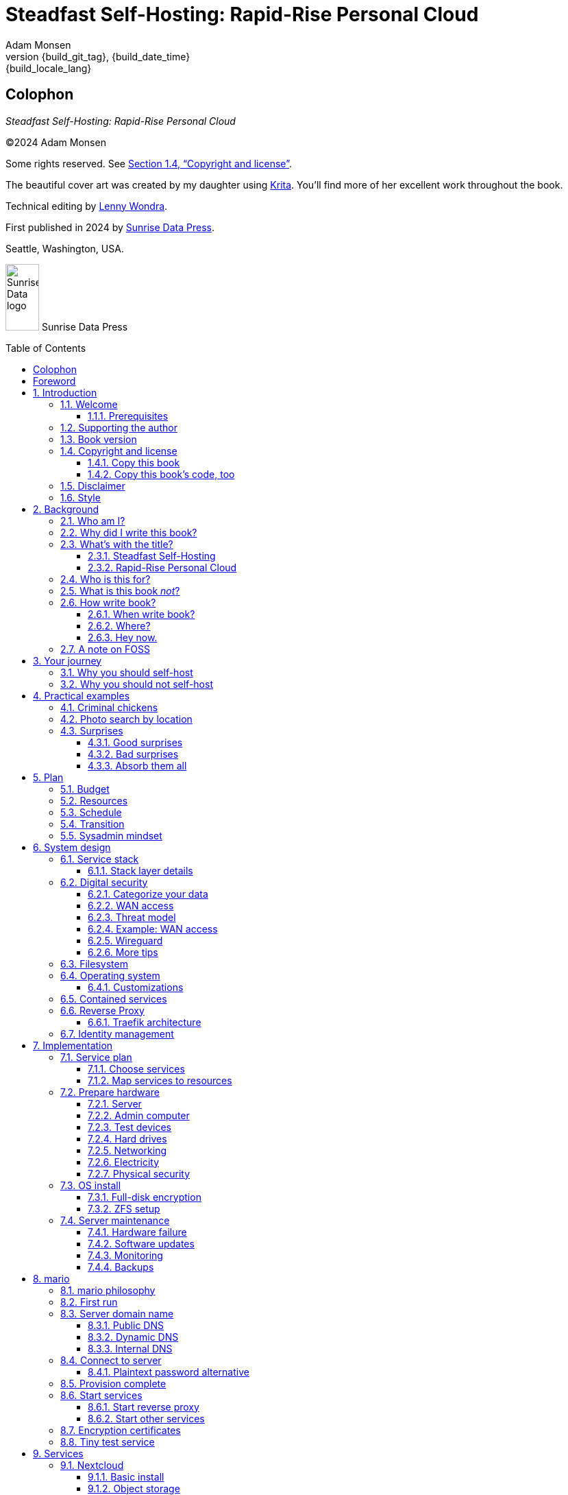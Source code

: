 = Steadfast Self-Hosting: Rapid-Rise Personal Cloud
:author: Adam Monsen
:copyright: (C)2024 {author}
:license: Creative Commons Attribution-NonCommercial-ShareAlike 4.0 International (CC BY-NC-SA 4.0)
:doctype: book
:docinfo:
:toc: macro
:toclevels: 3
:imagesdir: img
:front-cover-image: image:cover.png[]
:icons: font
:xrefstyle: full
:hide-uri-scheme:
:source-highlighter: pygments
// fixes alignment of line numbers with source in EPUB and HTML
:pygments-linenums-mode: inline
:!chapter-signifier:
// prevent unnecessary blocking fetch of fonts
:!webfonts:
:pdf-themesdir: pdf-theme
ifdef::shb-screenPDF[]
:pdf-theme: screen.yml
endif::[]
ifdef::shb-printPDF[]
:!front-cover-image:
:pdf-theme: print.yml
:media: prepress
endif::[]
// necessary for keyboard macro (kbd)
:experimental:
:keywords: linux, web, servers, sysadmin, computers, tech, self-hosting, FOSS
:description: Quickly learn the hows and whys of reliable self-hosted web services.
:revnumber: {build_git_tag}
:revdate: {build_date_time}
:revremark: {build_locale_lang}

[colophon%notitle%nonfacing]
== Colophon

--
_{doctitle}_
--

--
{copyright}
--

--
Some rights reserved.
See <<Copyright and license>>.
--

--
The beautiful cover art was created by my daughter using https://krita.org[Krita].
You'll find more of her excellent work throughout the book.
--

--
Technical editing by https://www.wondra.codes[Lenny Wondra].
--

--
First published in 2024 by https://sunrisedata.io[Sunrise Data Press].
--

--
Seattle, Washington, USA.
--

ifdef::shb-printPDF[]
--
Paperback ISBN FIXME.
--

--
[.text-center]
10 9 8 7 6 5 4 3 2 1
--
endif::[]

// "big" is perhaps deprecated, see https://docs.asciidoctor.org/asciidoc/latest/text/text-span-built-in-roles/#built-in
//
// ...or maybe it is only deprecated for HTML? See https://docs.asciidoctor.org/pdf-converter/latest/roles/

--
[.text-center]
image:sunrisedata-logo.svg[alt=Sunrise Data logo,width=49,height=97,fit=line] [.big]#Sunrise Data Press#
--

toc::[]

== Foreword

Before I started working in open source in 2006, I was working as a community organizer in Massachusetts. I was very well acquainted with how a lack of access to information or not having the "`real`" instruction manual keeps people from having a say in how they live their lives. As a community organizer, I taught people to lobby.
Our organization invited people to work with legislators to draft laws that would address their needs and make their lives better.
We taught people to fundraise and we taught them how to organize themselves and their neighbors.
And then everything started to move online and important conversations about how we should protect the vulnerable and empower the next generation started happening through our computers.

You can either lament progress or embrace it.
I chose to embrace it and decided that I wanted to empower people and help them feel a sense of control over the way they use computers and technology.
I started meeting all kinds of people from the free software movement, some were really interested in the way the code worked and others, like Adam, were the most interested in how freely available code could help people.

We met in 2009 at LFNW (LinuxFest Northwest), a free community conference in Bellingham, Washington.
A mutual friend had suggested that I should check out Seattle sometime when visiting Washington state for LFNW, which meant carpooling from Seattle to Bellingham.
We'd all meet for lunch in Seattle and then do the two hour car ride up to Bellingham together.
Those car rides are when we all really started talking about the lack of a free software event in Seattle.
We realized we needed some folks in Seattle who could get their companies to sponsor (like Adam and Rob Smith) and someone who could help get some speakers and promote the event to the free software community, which is how I (as a Massachusetts resident) ended up co-founding an annual Seattle event.

[#image-seagl-crew]
.Early SeaGL crew. From left to right: Salt, Deb, Patch (with french fry), Adam, Rob. Not pictured: Chris, Jesse, Bri, Lisa, and many more.
image::seagl-crew.jpg[align="center",scaledwidth=80%]

((SeaGL)) kicked off in 2013 at Seattle Central College and it was pretty scrappy.
No keynotes, lots of shared power strips and a few friends that had gotten roped in to help without a lot of idea of what they'd signed up for.
We had chosen a Friday to possibly attract students while the campus was open and a Saturday to make the second day easy for people whose jobs wouldn't support their attendance during the work week.
The event was and remains both free to attend and open to everyone.

Adam showed up to our first event with a small pile of "`print on demand`" hats and shirts with our brand new logo (a seagull of course.)
Talk selection was, "`if you want to do a talk, do a talk.`" Adam gave some great intro talks on Git and Hadoop and I gave a policy talk and community organizing talk.
We hadn't written it down yet, but SeaGL was destined to become a conference for beginners and experts, for coders and policy nerds and for talks about the ecosystem; the flaws, the potential and the opportunities for partnership with other efforts to empower people.

After that chaotic first edition, we solidified that we wanted ((SeaGL)) to be for everyone, but especially for people who were looking for a way into open source in the diverse, expensive, and tech-heavy Seattle area.
We wanted SeaGL to be a great first tech conference for attendees and a welcoming platform for aspiring speakers.
We later extended this to working towards finding lesser known speakers and offering them their first keynote opportunity.
The whole SeaGL crew (including Adam of course!) have always been passionate about welcoming in newcomers and fastidious about hosting a friendly, safe and curiosity positive environment.

Adam and I have known each other for a long time.
I've met his daughter, who is the talented illustrator for this book, and his wife who is also smart and relentlessly curious about how technology affects our lives.
I've even met some of the chickens, who are indeed squeaky clean, although sadly not all that smart.
Luckily, they are extremely well cared for so they don't need to be too bright.

In brief, Adam is very dedicated to both free software and empowering people.
He is also very, very nice!
Like truly one of the nicest people I have ever met.
If the idea of doing something hard with a patient and gentle mentor is appealing to you and you are curious about self-hosting, then this is the book for you.

Self-hosting is hard.
I've personally lurked on mailing lists that were going to make this easy, gone to talks, watched videos and read articles, but they've never quite managed to make it easy.
Some of those resources were starting at chapter 2, others were full of comments that made me feel like any random person of reasonable intelligence should be able to find the information that wasn't included.
Fortunately, Adam has included everything that a true beginner needs to get started while giving the reader plenty of options.

Self-hosting is also important.
Things change quickly in tech and in the wider world.
What you control and what you don't is constantly shifting.
Self-hosting gives you a chance to keep a few things to yourself and be in charge of your personal data, your media and the way you interact with your computing environment.
Self-hosting lets you decide what your needs are and choose how to address them, without asking for permission or getting locked into a contractual relationship with a company that doesn't care about you as an individual.

You should read this book, share it with other people, and maybe, once you're ready, contribute back to the self-hosting community.

--
Welcome to the world of hosting,
--

[.big]#Deb Nicholson#

--
Founder, Seattle GNU/Linux Conference +
Executive Director, Python Software Foundation
--

:sectnums:

== Introduction

(((data sovereignty)))
Data sovereignty means having full control of your data.
It brings the promise of privacy, liberty, and longevity.
Realizing data sovereignty is both fun and practical, and supports ((prosocial behavior)).
Self-hosting is an excellent path to data sovereignty.

This book will help you efficiently learn and practice self-hosting.
You'll gain confidence facing its challenges while enjoying its benefits first-hand.
The skills you will build are applicable at home, at work, and in your community.

=== Welcome

I am so glad you're here!

The self-hosting ecosystem is crowded and confusing, so I've taken care of a number of difficult choices with sensible, tested defaults.
I'll help you set up a server and your first several web services.
Bring along whatever ((sysadmin)) experience you've got, some willing users, and a desire to gain self-hosting competency.

The Internet is often a relentless cash-grab and attention vampire.
Our actions are infinitely measured; _we_ are the product.
The smog of surveillance stifles our freedom and erodes trust.
We will:
 
* Not settle for cheap ((cloud)) services.
* Reduce distractions.
* Cherish our attention, time, and freedom.
* Breathe the crisp, clear air of reduced surveillance by providing our own alternative to the chilling popular default of trading privacy for convenience.
* Save money by efficiently running lots of services on our own hardware with negligible incremental cost.
* Do well by our friends, families, and social groups.
* Do things we can't do with public services because we have full access to all our own raw data.
* Adapt and grow as software evolves, taking our data and ((metadata)) along with us.
* Share what and when it makes sense to share with whom we trust.

This is the book I wish I'd had when I was struggling to provide a safe online experience for my kids.

New self-hosters can use this book to get started.
Experienced self-hosters can compare my choices to theirs.

==== Prerequisites

(((router, network device)))
To get the most out of this book, the sysadmin experience you bring along should include the ability to configure your router and ((LAN)) (local area network), install Linux on a computer (hereafter referred to as your _server_), connect to your server with ((SSH)) (secure shell), edit text files and run commands on your server, and transfer files to and from your server.

If you're unfamiliar with any of these concepts, a quick trip to your favorite search engine or local user group should yield enough pointers to get started.

I recommend hosting on ((bare metal)) (tangible nearby computer hardware), and this comes with some prerequisites for the physical space where your server resides.
Read more about the ins and outs of bare metal in <<Prepare hardware>>.

Finally, some best practices to keep in mind as you read along:

Document everything you do, if only for your future self.
Recruit and train help, leveraging said documentation to share knowledge.
Focus, take breaks, be patient, and take care of your body.
Ask for help and ask for feedback.
Listen to users, gather data, and adapt accordingly.

=== Supporting the author

I wrote this book with my own resources after years of research with lots of help from awesome people.
See <<Acknowledgments>>.

Please https://selfhostbook.com/buy/[buy a copy] for yourself or someone else, especially if you'd like me to write more books in the future.

This book is a work in progress.
Please help me improve it.
See <<More resources>>.

=== Book version

This book was generated

* on *{build_date_time}*
* with `LANG` set to `*{build_locale_lang}*`
* from source `{docname}{docfilesuffix}`
* at commit `{build_git_commit}`, branch `{build_git_branch}`, tag `{build_git_tag}`
* using *{build_os_release}*

=== Copyright and license

_{doctitle}_ is {copyright}.

==== Copy this book

This book is distributed under the **{license}** license.

Please make copies and derivative works.
This book is meant to be enjoyed and shared.
The license explicitly encourages sharing.

===== You are free to...

Share::
  copy and redistribute the material in any medium or format
Adapt::
  remix, transform, and build upon the material

_The licensor cannot revoke these freedoms as long as you follow the license terms._

===== Under the following terms...

Attribution::
  You must give appropriate credit, provide a link to the license, and indicate if changes were made.
You may do so in any reasonable manner, but not in any way that suggests the licensor endorses you or your use.
NonCommercial::
  You may not use the material for commercial purposes.
ShareAlike::
  If you remix, transform, or build upon the material, you must distribute your contributions under the same license as the original.
No additional restrictions::
  You may not apply legal terms or technological measures that legally restrict others from doing anything the license permits.

===== Notices

You do not have to comply with the license for elements of the material in the public domain or where your use is permitted by an applicable exception or limitation.

No warranties are given.
The license may not give you all of the permissions necessary for your intended use.
For example, other rights such as publicity, privacy, or moral rights may limit how you use the material.

==== Copy this book's code, too

See <<More resources>>.
There are two original works for you to fork (copy, modify, and share).
First, the book itself, along with code to generate beautifully typeset versions.
Second, a learning tool called mario (see <<_mario>>).

The license for all original source code related to this book is the ((GNU)) ((AGPL)) (Affero General Public License) as published by the Free Software Foundation, either version 3 of the License, or (at your option) any later version.
A copy of the ((AGPL)) is included in `mario/COPYING`.

=== Disclaimer

(((warranty, none offered)))
I offer no warranty and no guarantee.
Buying or reading this text is not an agreement for support.

While every precaution has been taken in the preparation of this book, I assume no responsibility for errors or omissions or for damages resulting from the use of its code or contents.

I am not professionally affiliated with the products or paid for by the companies mentioned in this book.
Their copyrights, trademarks and intellectual property are their own.

My opinions are my own.

I include direct references to many products and companies and add my specific, hard-won lessons on their comparative strengths and weaknesses.
My intent is to educate and inform.

I will take shortcuts.
I will not seek to deeply and exhaustively explore each topic.
I want you to get to the good stuff quickly, then decide if, when, and where you want to dive deeper.

If you find contradictions to these statements, please let me know.

I'm human and error-prone.
I'll make it easy to contact me about missing or incorrect information.
Please do.
When you do, include references or other supporting material.

=== Style

(((style conventions)))
(((typography)))
Text formatting:

[cols="2,3"]
|===
|Styled example |Used for

|`zpool status -t` |Inline command, filename, username, password, or variable.
Longer snippets of console text use language-specific syntax highlighting.
|kbd:[Ctrl+c] |Key(s) pressed on the keyboard.
|https://example.com |Bare (un-named) link.
https scheme is assumed and omitted.
|https://example.com[Example domain] |Named link.
Full URL appears in print version.
|`\https://cloud.example.com` |Non-working example link.
Replace `.example.com` with your actual domain name.
|<<System design>> |Cross-reference to another section or chapter.
|===

Admonitions:

NOTE: Admonitions like this note draw your attention to auxiliary information.

TIP: Here's a tip,

IMPORTANT: something of import,

CAUTION: a cautionary message, and

WARNING: a specific warning.

Sidebars:

****
Stand-alone or supplemental content may be visually separated using a sidebar like this one.
Sidebars may or may not have titles.
****

Code snippets:

.check PSI (server)
[source,bash]
----
tail /proc/pressure/*
----

Snippets will indicate whether they occur on the server or elsewhere.
The previous command (from <<Monitoring>>) is intended to be run on the server.
If the location is omitted, the snippet may occur on the server or elsewhere and will be explained in context.

== Background

You might be thinking, "`this looks like a lot of background!`"
And you'd be right.

I go deep into background here because of something I found while giving talks about self-hosting: people know how to learn and discern, they wish for meaningful motivation to commit to learning.

I hope you find that here.

=== Who am I?

I'm a dad, tech entrepreneur, and ((FOSS)) (free and open source software) enthusiast.
I love to parent, care, laugh, sing, listen, code, build, produce, debug, architect, debug, lead, manage, debug some more, lecture, and write.
I'm good at administering and securing systems and processes while ensuring privacy, compliance, and reliability.

(((SeaGL)))
I'm most proud of my family, growing https://mifos.org[Mifos], founding https://seagl.org[SeaGL], selling https://csats.com[C-SATS], and writing this book.

I've been running my own services for decades.
I started with a humble blog running on a buddy's machine.
The feeling of freedom and control was exciting and it complemented my effectiveness at work, so I kept on.
I worked with many services and servers but usually avoided running my own hardware.
Once I had a family, our data storage needs increased at home.
It became handy as parents to be able to provide more and safer online services for our kids.
A simple network drive and file sync were no longer enough; I wanted better services for managing our data along with the autonomy of our own ((bare metal)).

At the start of the pandemic our family tech needs increased sharply.
We were all stuck at home and online, and I was wary of companies swooping in to capitalize on our captivity.
At the same time, I decided to https://en.wikipedia.org/wiki/DeGoogle[de-Google].
The family needs and my de-Googling coincided well.
Self-hosting was a serendipitous fit.
Just _trying_ to de-Google was a fascinating and fulfilling journey, punctuated with many self-hosting experiments.

=== Why did I write this book?

I wrote this book to promote ((data sovereignty)) as a prosocial behavior.
This is easier to achieve than ever before with self-hosting, and I wanted to share that in book form.
Existing books lack a good, fast, and cheap technique for self-hosting on ((bare metal)).
I figured one out and I think you'll love it.
It works fine if you run your server in the ((cloud)) too, it just costs a lot more (see <<Server>>).

Also, learning is fun.
I learn when I write.
While learning how my phone works, it struck me how important it is to understand _how "`the cloud`" works_, since the modern phone experience relies heavily on services and data in public clouds.
In trying to make my phone "`my own`" (do what I want to help me live my best life), I was inspired to host my own data in my own ((cloud)).

Also, most tech folks I know self-host _something_, likely something I've never heard of.
There's always another self-hosted service to try out, learn about, improve, and share.

Also, maybe I can make a buck or two doing this, or at the next thing I do.
Maybe you can hire me to help you out.

Also, I wanted to write the book I wish _I_ had when I started self-hosting.

Also, so there's a _book_ about this.
There are countless videos, articles, and chunks of code online for doing everything in this book and more.
Many are excellent.
This book is your to keep, hold, and refer back to as you try, test, and learn.

Also, there's a stark gap between useful individual computers and useful ((cloud)) services.
It's easy to pay for cloud, but the true price is obscured: surveillance, lock-in, inflexibility.

Also, I can picture a future where owning a truly privacy-respecting home data appliance becomes as commonplace as owning a refrigerator.
Creating this appliance has been attempted many times and it'll be attempted again.
Until it succeeds and sticks, self-hosting--setting up a server and services for yourself and others--is a great way to go.

=== What's with the title?

==== Steadfast Self-Hosting

I like the word _steadfast_.
It reminds me of reliable things and people.

(((data sovereignty)))
The key to reliable self-hosting is data sovereignty.
Software will change, services will change, you will change and the world will change.
You've got to have control of your data if you want it to reliably serve you well through all that change.

It does make a difference to have your own copy.
You might lose access to something you "`bought`" or it might even change right under your nose.
More on this:

* https://kotaku.com/sony-ps4-ps5-discovery-mythbusters-tv-1851066164[PlayStation To Delete A Ton Of TV Shows Users Already Paid For] by Ethan Gach
* https://defectivebydesign.org/what_is_drm[What is DRM?] by the Free Software Foundation
* https://nytimes.com/2023/04/04/arts/dahl-christie-stine-kindle-edited.html[It's Their Content, You're Just Licensing it] by Reggie Ugwu

Saving copies of data someone else is hosting for you is fine.
Self-hosting goes a step beyond, giving you far-reaching control of how your data are used and shared.
You'll gain agency over authoritative copies of your files, allowing you to know and control your ((source of truth)).
All this with reliability and flexibility within a reasonable budget.

Self-hosting means providing computing services by and for individuals, families, and hobbyists in ((SOHO)) (small office / home office) environments.

"`Small community hosting`" is perhaps a more accurate and appropriate term here.
You're reading the right book to host services for a small community.

Last, a note on terminology.
When it comes to compilers in computer science (and perhaps also other areas in tech), "`self-hosting`" refers to the wonderfully satisfying milestone when a programming language is able to compile itself.
I apologize to my friends in related disciplines for blatantly overloading the term "`self-hosting`" to mean small community hosting.
You had it first, I'm borrowing it and hoping our contextual lane lines will sufficiently prevent collisions.

==== Rapid-Rise Personal Cloud

_Rapid_ is there to get you excited to jump right in and learn.
_Rapid_ does not mean _reckless_!
I'm a strong advocate of a thoughtful and robust approach to self-hosting.
When you encounter a challenge, slow down to learn faster.
Once you understand a concept, practice it.
Fail fast and often, with rapid iterations trending towards perfection.

_Rapid-rise_ is something you might find on a package of baker's yeast, and I love fresh-baked bread.
If your server is a loaf of bread, this book is your rapid-rise yeast.

[#image-bread-server]
.Server in the shape of a loaf of bread.
image::bread-server.png[align="center",scaledwidth=80%]

_Cloud_ implies scalable and automatable.
_Personal_ scopes that scalability to what's reasonable for a small group.
Modern ((bare metal)) hardware can scale (to a degree) within its box.
It can scale automatically by using more or less power according to compute demand, and manually when you upgrade hardware components (say, adding another hard drive).

I'll also admit my inner child enjoys multiple meanings of the phrase _Personal Cloud_.

=== Who is this for?

This book is for people who are kind to others, brave in trying new things, curious about the possibilities of self-hosting, and either uncertain how to do so or eager to improve their existing homelab (self-hosting space).

This book is for people who want to know where their data live, and to be able to work all kinds of magic with it.
It's a "`from scratch`" or "`the hard way`" approach, and it keeps the doors wide open to many possibilities with a principled self-hosting technique.
I'll sometimes recount what worked for me rather than specifically recommend what you should do.

This book is for people curious about or already biased towards ((FOSS)).
And--as much as I'll blather on about FOSS--I'm not here to judge.
I'm here to _grow_, primarily by sharing and learning.

This book is for students, especially tech-savvy or tech-adjacent students active in clubs and teams.

This book provides motivation for self-hosting with an excellent process for learning same.
Its version-specific material is expected to fall out of date.
Its motivation and process for learning will become more relevant as time passes.

This book is for those trying to live more for others and less for themselves; selfishly enjoying the act of being selfless.
Leaders, parents/guardians, members of a collective.
People who want to self host, who _also_ love others and doing other things besides systems administration.
I'll save you some precious time for those other things while making the sysadmin bits fun.

This book is for people supporting a small group, like a family or a handful of friends.

Similar to "`small community hosting`", _Small Group Cloud_ would be more accurate title words than _Personal Cloud_.
"`Small group`" is a great target size for what you'll create.
I wouldn't bother doing all this just for yourself.

This book is for people into (or hoping to get into) self-hosting.
It is geared towards useful, secure, and quick setup of a single ((bare metal)) server with many services.

This book is for people who want to _de-Google_, _de-iTunes_, _de-OneDrive_, _de-Dropbox_, _de-Whatever_.

=== What is this book _not_?

This is not a comprehensive guide to self-hosting.
I won't attempt to enumerate the endless ways to mix and match hardware, operating systems, ((isolation)) techniques, and services.
This book is for small scale.
Look elsewhere for:

* high availability
* enterprise security
* N + 1 redundancy
* managing many machines
* clustering
* single sign-on
* advanced monitoring and metrics centralization
* regulatory compliance
* intrusion/threat detection/prevention
* in-depth security hardening
* running your own container registry
* 100% offline / off-the-grid self-hosting

There are some topics like these I'll skip or cover only briefly.
Any one of these topics is an entire industry, another piece of hardware, a setting on your home router, a potential career, none or all of the above, and otherwise well worth further consideration.
You can and should be aware of them.
If you feel I've completely omitted proper detail about something critically relevant to my method of self-hosting, please let me know.

This book is not for the heavily-resourced already-done-thats.
If you have $50k and unlimited time to spend on your concrete bunker homelab... well then, may I have a tour?
I would _love_ to see that.
If you are more curious than certain you may still enjoy learning from my choices.

I'm not writing to accommodate hardline software patent and license activists.
These wonderful folks will spot my intentional use of the word _open_ and omission of the word _libre_.
I love all these words, I agree words are important, and I stand on the side of inclusion at the cost of idealism (while maintaining hope these concepts are not mutually exclusive).
I thank the activists for helping swing the needle towards freedom, to all our benefit.

This book is not a manifesto for always/only self-hosting.
It's fine to self-host some services and pay for others.
You'll come up with your own checklist for what to self-host and when.
Mine focuses on providing a useful, reliable, future-proof ((cloud)) for me and my family.

This book is not the fastest path to trying out web services.
You can usually find demo instances running for particular projects.
There are ((cloud)) providers that will run a service for you and host your data.

See also: <<Alternatives to this book>>.

=== How write book?

Why are you talking like a caveman?

(((Vim)))
I wrote the book originally in Markdown plain text in my steadfast text editor, https://www.vim.org[Vim].
(((Pandoc)))
I applied generous amounts of https://pandoc.org[Pandoc], time, and love.
Pandoc is a fantastic ((FOSS)) tool which allowed me to use that single plain text file with fairly human-readable Markdown syntax to generate several different decent outputs.
While revising, I came across the build system for https://github.com/progit/progit2[Pro Git 2] (thank you Scott and Ben!).
In short order I converted the book to https://asciidoc.org[AsciiDoc] and ported my typsetting code to https://asciidoctor.org[Asciidoctor].
This simplified the book build and gave me more and better output formats.

Check out the source code--you're welcome to hack away at it.
See <<More resources>>.

I tried to stick with off-the-shelf FOSS software as much as possible, with minimal customization.
This helped me focus on the content while keeping the book simple enough to self-publish.

==== When write book?

Still with the caveman.
Enough already.
I wrote this in 2023.
And, listen, even blessed cave-dwellers like us should give self-hosting a shot.
We got this!

==== Where?

Seattle.

==== Hey now.

Admittedly, those last few sections exist so I could cover all https://en.wikipedia.org/wiki/Five_Ws[5 Ws] and include the caveman gimmick.

=== A note on FOSS

(((FOSS, bias)))
I prefer FOSS over non-FOSS.
This can be a polarizing topic.
Heck, even using the term FOSS instead of the other variants can be polarizing.
These are just distractions.
Today we need compromise, patience, and kindness.
Curiosity over certainty.

Here's my promise to you, dear Reader:

I will try not to get too preachy.

I will prioritize _practical_ solutions over _idealistic_ ones.
I will sometimes fail to do this when it comes to FOSS.
Most notably, I will barely acknowledge the existence of non-FOSS alternatives in this book.

I'm aware of the tension between practical and idealistic solutions, and I believe this tension is a Good Thing because it reminds us to think critically about what ((cloud)) services we _should_ pay for and use, not just what we _can_ pay for and use.
It's worth a moment's thought.

Our data matter and our personal choices matter.
The impact spreads to the groups you are a part of, as does the opportunity for improvement.

I believe self-hosting ((FOSS)) is doable and affords many practical benefits over non-FOSS.

Hang in there and give me some feedback.
You'll strike your own balance between idealism and practicality and I'm interested to know where you land.

Continued ad nauseam in <<More about FOSS>>.

== Your journey

Continuing advances in hardware and software means self-hosting today is easier and cheaper than ever before.
And in one key way, much more complex: there are an overwhelming number of choices to be made for someone starting out on this journey.

Hang in there.
I'll help you narrow the choices by providing specific, focused guidance.

Don't worry too much about the specific choices you make.
Your personal ((cloud)) will be malleable.
Swap out bits as you like.
If you choose poorly, just choose again (ideally based on metrics and user needs).

You aren't a failure if you don't get it right the first time.

It is OK to slowly migrate from whatever you currently use.
No need to upset everything all at once.

It is OK to _not migrate at all_ and just follow this book to expand your own personal learning and experimentation.

It is OK if you don't adhere perfectly to your or someone else's ideals.
Stick to your values while you question and develop these values.
Enjoy your journey.

=== Why you should self-host

Ask again--as you should--why the heck would anyone self-host software services?
So many reasons!

* Flexibility
** run only the services you and your users want
** use multiple services backed by the same data storage
** automate what you want, when you want
** unlimited sharing
** unlimited streaming
** unlimited choices
* Fun!
** learn and grow
** self-hosting is a doable challenge
** solve right-sized puzzles as you learn and improve
** be part of the thriving self-hosting community
* Be future-proof
** insulate your users from the unpredictable shifting of proprietary product prices, service offerings, and UI/UX
** share your hard-earned data to your friends and family, forever
** migrate to something else easily if and when you need to (for example, using a newer/better photo server once one becomes available)
** it's really the _data_ that must be safeguarded, the frontends to those data (file viewers, editors, etc) will change when _you_ choose
* Democratize computing
** self-hosted software (especially ((FOSS))) enables data and computational autonomy
* Conserve electricity
** backend ((cloud)) power per device drops dramatically with a few users
** save even more power the more users you add
** see linked articles in <<Server>>
* Save money
** self-hosted hardware will typically beat cloud (renting someone else's)
** savings increase as your users`' data storage requirements enter the terabyte range
** save more with every service you run
** avoid unexpected public ((cloud)) costs
*** ((egress)) fees make it expensive to download your data and move it somewhere else
*** forgetting to shut down a ((VM)) (virtual machine) can get expensive quickly
*** you could spend excessive time and money navigating the public cloud's confusing menu of service offerings
** avoid unexpected public clouds changes
*** changes in license fees
*** changes in usage fees
*** changes in support costs
*** changes in service offerings
** near-zero incremental cost of adding users and services
* Speed / Save time
** a nearby server can have much better response times, assuming reasonable hardware and well-behaved services
** nearby data ("`data locality`") means you don't need round-trips to someone else's data center to run experiments
** shared storage allows you to front your data with multiple services, choosing read-write/read-only access sensibly
* Avoid vendor lock-in
** you'll be able to use software features public cloud providers don't offer or don't yet exist because you fully own and control your raw data
** when you buy something with ((DRM)), you don't really own it
** is there an integration you count on?
Sometimes a service stops working with another service.
This happens less often with ((FOSS)) because anyone can simply fork a project.
* Privacy
** avoid the chilling effect of mass surveillance
** with a personal ((cloud)) you can safely and confidently keep GPS latitude and longitude in your photo ((metadata))
** once you keep your location metadata, you can do creative things with it
** if you don't _need_ to share your location and behavior with Google every second, why do you?
** remove yourself from the equation of user analysis data--when you stream video from someone else's service, they know and analyze every time you (or your kids) (re-)watch a video you "`own`", every time you rewind, fast-forward, pause... but do they need to? why?
* Unlock new possibilities
** apply arbitrary workflows to uploaded files
** deploy trustworthy, offline generative ((AI)) (artificial intelligence) models
** enjoy features that don't exist in public services

(((Nextcloud)))
See https://nextcloud.com/athome/ for more self-hosting propaganda and app ideas.

=== Why you should not self-host

Self-hosting is more complex and time-consuming than paying for the same functionality, especially at first.
It takes discipline and patience, like learning a new instrument (but _this_ instrument eventually plays itself!).

If something breaks, you're fixing it.
Sometimes you get a useful error, sometimes you can search the web for a quick fix.
Sometimes you don't and can't.

If you don't enjoy troubleshooting and debugging, self-hosting might not be for you.

If you don't take care with ((backups)) and security, you'll risk time, energy, and trust with people you care about.

On-premise self-hosting entails additional meatspace-specific considerations.
You need to ensure sufficient power, connectivity, HVAC (heating, ventilation, and air conditioning), and security.
Just don't keep your server outside.

== Practical examples

=== Criminal chickens

Here's a real example of a positive outcome I realized from self-hosting.

My family has a homemade chicken safety system and the videos are important to me.
I used to just plop them on YouTube because hey, it's free and it "`just works`", right?

Except when it doesn't.
YouTube sometimes felt my chickens were being spammy, deceptive, and/or scammy.

[#image-YT-censor]
.Screenshot of an email from YouTube content team having removed my chicken coop camera video.
image::YT-censor.png[align="center",scaledwidth=80%]

For the record, our chickens are _squeaky clean_.

[#image-squeaky-clean-chicken]
.One absolutely upstanding, hard-working, law-abiding chicken.
image::squeaky-clean-chicken.png[align="center",scaledwidth=50%]

Once I stood up my personal cloud I felt freedom and ease when posting and hosting these videos.
I no longer needed to complete any YouTube paperwork to be able to keep an eye on my chickens.
I can safely ignore their audit and its erroneous policy violation claim.

[#image-YT-audit]
.Screenshot of a YouTube legal audit for my old API client.
image::YT-audit.png[align="center",scaledwidth=80%]

I also no longer need to work with YouTube's ((API)) (application programming interface), including registering an API client and completing periodic audits.
(((Nextcloud)))
After standing up Nextcloud I deleted my YouTube API client to upload videos, cleaning up my code and simplifying its maintenance.
Turns out the Nextcloud Talk ((API)) is easier for posting my chicken coop photos and videos anyway.

With my own cloud I'm also able to tune quotas and rate limits as desired.
Full speed ahead!

=== Photo search by location

Here's one more pro-personal-cloud example.
This one worked because I am comfortable storing location ((metadata)) in my self-hosted photos.

A while back I was trying to find some particular photos from a pile of thousands, taking up terabytes on disk.
I knew where I was when I took the photos (within 10 miles or so) and my photos have embedded locations.
I couldn't remember when they were taken.

My photos are just a bunch of JPEG files.
I examined them with a small Python program I wrote.
I looked for any photos taken within 10 miles of the point I knew.
The key was being able to access the data directly and quickly.

This is just one (likely outdated) example.
By the time you read this you may be able to query your photos with a sentence like: "`show me all photos taken within 10 miles of Mexico City`", and it'll just work.

Then you can move on to saving the world.
Just make sure you've got your data!

=== Surprises

Should you choose to proceed: godspeed, traveler.
This is seriously fun stuff.

You may be surprised by how fast and easy some things are with self-hosting.
I'd love to know how this goes for you.

You may also be surprised by how time-consuming and difficult some things are.
Maybe you'll get held up with hardware (and its power, wires, cooling, failures).
Maybe networking.
(((Nextcloud)))
Maybe "`change management`" (trying to convince your users to use Nextcloud instead of Dropbox).

Here are some things that surprised me, both positively and negatively.

==== Good surprises

===== Hardware wasn't that hard

With help from a friend (thanks Rob!), I bought a reliable and cheap refurbished server.
I thought I'd be tinkering with wires, cards, and CMOS batteries.
Not so!
I opened the chassis to see the guts.
I confirmed the contents were normal server guts, or close enough.
The CPUs and memory sticks were all there as advertised.

I plugged it in; it worked.

[#image-inside-chassis]
.View inside the server showing two empty PCI-E card slots.
image::inside-chassis.jpg[align="center",scaledwidth=80%]

===== Containers == happy

I was pleasantly surprised by ((container))s following my varied earlier experiences with ((VM))s.
VMs are simple at first because they behave much like physical hardware.
Installing Linux into a VM is as easy as installing it onto ((bare metal)) (sometimes even easier).
Then you can set up one or more services in the VM.
The real rub here is with maintenance; maintaining a VM can be as complex as maintaining a bare metal server.

Containers take a different approach and simulate much less of a bare metal server.
They are fast and small compared with VMs, allowing higher non-conflicting service density.
That is, you can stand up more services per server and they don't interfere with one another (e.g. by requiring different versions of PHP (PHP: Hypertext Processor)).
One ((container)) typically contains only one service.

Isolation of containers is limited compared to VMs.
The kernel is shared, for example.
Limited ((isolation)) keeps the resource and maintenance costs of container-based isolation low compared with VMs.

Containers are excellent for a consistent and resilient personal cloud.
They are easy to declare (in code), build, deploy, test, and repeat.
They can also be used along with VMs: you might use a VM as your server instead of ((bare metal)).

I chose Docker to manage containers because it is popular and I have experience with it.
Your server is also considered a _host_ since it it is a _host_ to Docker containers.

One downside of Docker is how often root access is assumed in example code and popular public images.
Running as `root` makes ((container))s simpler but less secure.

===== Go paperless with OCR

Another smile-worthy advancement is free ((OCR)) (optical character recognition).
I keep trying to "`go paperless`" by scanning in all my paper files.
After scanning papers I am shouldered with, unsurprisingly, a bunch of PDFs of images.
(((Nextcloud, search)))
(((Paperless-ngx)))
These can be easily OCR'd and managed with tools like https://docs.paperless-ngx.com/[Paperless-ngx] and https://apps.nextcloud.com/apps/fulltextsearch[Nextcloud Full text search].

===== Jellyfin works well

((Jellyfin)) is a personal streaming media server.
I was stoked to see how Jellyfin showed up as an excellent and complete ((FOSS)) alternative to ((Plex)).

==== Bad surprises

===== Traefik learning curve

The ((Traefik)) ((reverse proxy)) was surprisingly challenging to set up because my networking fundamentals were rusty.
I've got it working reliably and I still need to keep improving my fundamental knowledge in networking.

See <<Reverse Proxy>> for more about Traefik.

===== Nextcloud bugs

(((Nextcloud, surprises)))
I was frustrated with some bugs in Nextcloud.
These felt like the most urgent since I rely heavily on it.

Community support is hit or miss.
Nextcloud seems more popular outside the USA.

Not all Nextcloud apps are ready for prime time.
See <<Customization>>.

===== Jitsi ports

((Jitsi)) is a self-hostable ((FOSS)) video call platform.
I gave up trying to get Jitsi running in Docker.
I recall lots of open ports or port ranges being a problem.
This service might be easier to self-host in a virtual machine.

There's also a workaround assigning port ranges to specific IP addresses, but this is beyond the scope of this book.
I will eventually give it another shot because https://jitsi.org/blog/authentication-on-meet-jit-si/[logging in is now required when using the free 8x8-hosted Jitsi service].

==== Absorb them all

When it comes to surprises, try to absorb the bad ones when they affect your users.
Ideally _before_ they affect your users, via research, planning, and testing you're likely already doing.

Dogfood what you self-host.
Try your best to ensure everything is attractive and useful, then wait.
Be patient.
Never try to force people to use whatever you self-host.

I hope this book inspires you with many positive surprises and helps you and your users avoid many negative ones.

== Plan

Consider the time and cost of self-hosting.
To yourself _and your users_.

I love this part.
I get excited about what's to come, and I know a solid plan makes a vision real.
I start by capturing my plans in a https://casual-effects.com/markdeep/[Markdeep] file, including a calendar, budget, network diagram, to-do list and notes.

Make _your_ plan.
Maintain and improve your plan along with your server.
Share the plan with other admins.

Yes, other admins.
You need someone to cover for you when you are not available, or a crystal clear expectation that when you die, the server dies too.

=== Budget

How much do you have/want to spend.
Write down a number and stick to it.

=== Resources

Sketch out your thoughts on resources you'll need.
Some ideas:

Compute and memory::
CPU and RAM are the fundamental resources necessary for computation.
See <<Map services to resources>> for ideas on how to estimate requirements based on the services you'll host.
GPU workloads are not covered in this book, although <<_whats_next>>, and <<Exercises>> touch on a few things you might try on your own.

Data storage::
Estimate how much storage space you'll need.
There's a significant jump in complexity and cost with each jump in unit (for example, GB (gigabyte) to TB (terabyte)).
This book is appropriate for data storage up to about 10 TB.
See <<Hard drives>> for how to spend less on storage by self-hosting.

Electricity::
Check your home power bill for the cost per kWh and run some estimates.
See <<Server>> for an example of the power used by a capable server.

Support::
Who will help you when you get stuck?
<<Support>> has some ideas.

Physical location::
Where will the server live?
Will you have to install new wiring for power or network?
<<Networking>> covers my home setup.

=== Schedule

Rough out key dates so you and your users can plan ahead.
For example:

Apr 28::
  Brainstorm, plan.
Apr 30::
  Order hardware.
May 3::
  Pull ethernet from router into garage.
May 5::
  Set up server: Install hard drives, power on, install OS, start services.
Jun 9::
  Review result against original goals.

Invite others to participate, starting at the beginning when you brainstorm and plan.
This is a great time to include other people who may help care for the server.

=== Transition

Your users already have their data somewhere else.
Consider how you'll help them migrate their data onto the server.

The key to this is excellent communication.
Include this in your plan and seek buy-in since migration cost is a reality for every transition.

To learn more about how to do this well, study _change management_.

=== Sysadmin mindset

The server exists for the users.
It is important to establish the right mindset to be able to provide an excellent user experience.

Make sure your self-hosted services work well for them.
Solicit their input often and take it seriously.
Carefully tease out _wants_ vs. _needs_.
Translate the word "`users`" as necessary.
Perhaps: "`those most dear to you, those you care about most above all others, those who give you meaning and purpose.`"

Yeah, that's way over the top.
You get the point: we must care about the user experience or it will be frustrating.
Ideally you already know your users in real life, so just continue to practice being thoughtful.

== System design

<<_mario>> covers the tool included with this book for taking care of some of the fiddly details of creating and maintaining a server.
Here's a preview of the final output of mario, starting with a high level overview.

=== Service stack

(((Docker)))
(((Jellyfin)))
(((Nextcloud)))
(((Ubuntu)))
(((Wallabag)))
(((ZFS)))
A mario-built system presents nicely as a simplified stack of colored boxes.
These are conceptual, based on where and how frequently I act and investigate when supporting or troubleshooting. "`Stack`" is also commonly used to describe interdependent layers of a system.

[#image-service-stack]
.Layers of a mario-built system. From the bottom we have hardware: bare metal, filesystem: ZFS, OS: Ubuntu LTS 64-bit server, container runtime: Docker, containers: Nextcloud file sharing app, Jellyfin media server, Wallabag article reader.
image::service-stack.svg[align="center",scaledwidth=80%]

I am most often working around the top layers e.g. adding or updating a ((container)).
Less often I am updating OS (operating system) packages.
Less often still I might examine versions of a configuration file stored on disk from its ((ZFS)) automatic snapshots.
Finally, when my server dies, I'll be on that bottom layer fixing or replacing hardware.

==== Stack layer details

* containers:
** <<Containers == happy>>
** <<Contained services>>
** <<Nextcloud>>
** <<Jellyfin>>
** <<Wallabag>>
* OS: <<Operating system>>
* filesystem: <<Filesystem>>
* hardware: <<Server>>

=== Digital security

Let's cover the basic tools for understanding and securing your server.

==== Categorize your data

First, consider your data.
It helps to break it down into two common categories:

===== Sensitive data

Examples: passwords, credit card numbers, government ID numbers.
Recommendations:

. store offline only if possible
. if ever saved on a computer, store encrypted
. easy fix: store in a ((password manager))

===== Everything else

(((WAN access)))
Examples: notes, photos, documents, personal information.
Recommendations:

. store on encrypted media, including ((backups))
. access only with up-to-date software you trust
. disallow ((WAN)) (wide area network) access to these data

==== WAN access

Once you've categorized your data, think about how people will get to it.
At home you can generally just connect directly to your server.
When you're away or you're trying to share with someone else, you're talking ((WAN access)).

(((router, network device)))
WAN access is--informally--remote access to services and data running in your ((LAN)).
One means of allowing WAN access to a service is by port forwarding ((HTTPS)) traffic through your router/firewall.
Port forwarding without taking additional security measures is both risky and convenient.

NOTE: Consider alternatives to port forwarding, such as using https://headscale.net[headscale] to set up your own tailnet.

==== Threat model

Let's back up a step and talk about threat modeling.
Your _threat model_ is how you'll consider threats to your data and how you'll mitigate these threats.
With your ((threat model)) in mind, you'll be able to gain confidence in, for example, the decision of whether or not you should permit WAN access.

WARNING: If you already know you are a valuable target (public figure, high net worth, wartime journalist, responsible for a server with information about many people), buckle up for a longer journey.
This guide is not sufficient for your threat model.

Let's build a simple example threat model for the "`everything else`" data class.
Consider:

Assets::
  Data you are trying to protect.
Actors/Threats/Vectors::
  People and bots acting badly, and their means of attack.
Includes mistakes and bugs.
Mitigations::
  Steps taken to reduce chances attacks succeed.

Put it all together and you get my 100% marketing-friendly threat model acronym *A.A/T/V.M.* (all punctuation is vocalized).
Really just rolls off the tongue!

==== Example: WAN access

Test ((WAN access)) with this ((threat model)).

Assets::
  Personal information stored on out-of-date ((Nextcloud)) server.
Actors/Threats/Vectors::
  Bot scrapes websites and finds URL to Nextcloud server on a public mailing list archive.
Bot automatically attempts exploit against known vulnerability in Nextcloud server.
Exploit succeeds, bot owner gains access to compute resources and personal information.
Mitigations::
  Keep Nextcloud server up to date.
Secure ((WAN)) boundary: monitor traffic logs, employ an ((IPS)) (intrusion prevention system), only cross into ((LAN)) using a ((VPN)) (virtual private network).
Close WAN boundary: disallow all inbound WAN access.

(((Nextcloud, security)))
This hopefully makes obvious the risks of allowing WAN access and how we might do so safely.

"`Avoid public mailing lists`" is not listed in mitigations as it only obscures the URL to the out-of-date Nextcloud server, and one shouldn't rely on "`security through obscurity`".

Mitigating at multiple layers (OS firewall, Nextcloud, WAN boundary) is called "`defense in depth`".
It's a great idea.

==== Wireguard

A few years ago, ((VPN)) technology got a major upgrade with Wireguard.
From a user perspective there's no "`logging in`" as with older VPNs.
((Wireguard)) is fast, easy, and secure.
When you're away from home, you can simply flip it on to teleport back into your ((LAN)).

If all your users are able to use Wireguard, you can keep ports closed for HTTP/S traffic and instead only allow Wireguard traffic from specific users with specific keys.
Assuming your Wireguard server is well-configured and up to date, this is an excellent way to reduce your ((attack surface)).

A headscale tailnet is a useful way to set up your own Wireguard VPN (headscale uses Wireguard).

==== More tips

.Self-hoster security tips
****
* Maintain useful encrypted ((backups)).
Perform test restores to prove they are useful.
See <<Backups>>.
* Avoid running commands as the `root` user.
* Use multi-factor authentication.
* Use firewalls.
* Use strong passwords.
* Be very careful when port forwarding or don't do it at all.
* Be vigilant about all the usual stuff too: ((phishing)), ((malware)), SMS spoofing, and social attacks.
** Take caution with email links and attachments.
** Don't install untrusted software.
Always use HTTPS.
** Use a special passphrase with your ((mobile)) carrier.
** Question urgency and suspicious requests.
* Send unrecognized calls to voicemail.
* Pay attention to data breaches and protect your identity.
** Freeze your credit after a breach.
* Learn about compartmentalization and the principle of least privilege.
****

Further reading:

* https://oreilly.com/library/view/personal-cybersecurity-how/9781484224304/[Personal Cybersecurity: How to Avoid and Recover from Cybercrime] by Marvin Waschke
* https://modernprivatelife.com/how-to-choose-privacy-threat-model/[Personal Privacy Threat Modeling (With LOTS Of Examples)] by Eliza
* https://arstechnica.com/information-technology/2017/07/how-i-learned-to-stop-worrying-mostly-and-love-my-threat-model/[How I learned to stop worrying (mostly) and love my threat model] by Sean Gallagher

=== Filesystem

((ZFS)) (originally: Zettabyte File System) is a one-stop shop for efficiently and safely making hard drives useful for storing data.
It provides encryption, lightweight snapshots and ((RAID)) (redundant array of inexpensive disks).
You may optionally use ZFS for storage on your server following <<ZFS setup>>.
I recommend using an ((ext4)) root partition (not ZFS) to:

* stick as closely as possible to the default ((Ubuntu)) install
* sidestep a ((Docker)) annoyance
** when `/var/lib/docker` is on ZFS, many Docker-related filesystems are created, cluttering up `zfs list` a bit
* avoid taking ZFS snapshots of the OS, since
** we don't need to
** the OS will live outside ZFS folders
** we won't modify the OS--changes will be managed upstream (e.g. during package updates or via mario)

Docker volumes (persistent container data) will be on ZFS.
The ((container))'s filesystem--everything besides mounted volumes with persistent data--is ephemeral and stored on ext4 in `/var/lib/docker`.
To learn more about ZFS, see:

* https://arstechnica.com/information-technology/2014/01/bitrot-and-atomic-cows-inside-next-gen-filesystems/[Bitrot and atomic COWs: Inside "`next-gen`" filesystems] by Jim Salter
* https://arstechnica.com/information-technology/2020/05/zfs-101-understanding-zfs-storage-and-performance/[ZFS 101—Understanding ZFS storage and performance] by Jim Salter
* https://wiki.debian.org/ZFS[ZFS (Debian wiki page)] by various authors

Other ZFS concepts worth learning about: fragmentation, ARC (adaptive replacement cache), resilvering, scrubbing, `ashift`, and `recordsize`.

=== Operating system

Linux is a popular and reasonable choice for self-hosting.
mario requires a 64-bit ((Ubuntu)) ((Linux)) server with at least 2GB memory and 30GB storage.
((Ubuntu)) ((LTS)) (long-term support) releases are the most stable and I recommend them.
Installing the ((OS)) is generally quick and painless, see <<OS install>>.

==== Customizations

It's good practice to carefully manage customizations to the ((operating system)) from a default install.
This eases maintenance, including eventual re-installs.
Not mucking about on the server takes discipline, especially for old-school hands-on ((sysadmin))s like me.

Try to avoid SSH'ing into the server and making one-off changes.
It's better to modify mario's configuration files and re-provision.

You can and should still ((SSH)) into the server, but when you do, try to only run read-only or exceptional read-write commands.
I often do something manually, undo it, then do the same thing with mario to confirm results are as expected.

****
Example read-only server-side operations:

* show per-((container)) resource usage: `sudo docker stats`
* follow container log messages: `sudo docker compose logs -f` (run this in a folder containing a `compose.yml` file)
* check server health: `date; tail /proc/pressure/*`

Example read-write server-side operations:

* upgrade ((OS)) packages: `sudo apt full-upgrade`
* change permissions for a folder: `chmod 0700 ~/bin/`
****

Start a "`monthly maintenance`" checklist like the one found in <<Server maintenance>>.
Include these read-write operations in your checklist.
Whenever possible, use mario to perform read-write operations.

Always use `sudo` to run privileged commands instead of logging in as `root`.
This ensures every command is captured in `/var/log/auth.log` along with when it was executed, and by whom.

Upgrades may be automated.
This is appropriate once you have sufficient scale (along with trust and control of the source of the upgrades).
I usually do ((OS)) upgrades manually because I manage few systems so the burden is minimal and infrequent, and upgrading a package may require testing or manual intervention (e.g. rebooting).
These reasons are similar to the reasons I install the OS itself by hand.

My OS is more a pet than cattle (see "`cattle vs. pets`" in <<Glossary>>).
Perhaps it is a pet phoenix.
When it dies, it will be relatively easy to revive from the ashes.
It is backed up, there are few manual steps to perform, and all the manual steps are carefully documented.

=== Contained services

mario uses ((Docker)) to run services in containers.
Docker is but one of many valid choices for how to isolate and run services.
((VM))s are also often used for this purpose.
See <<Containers == happy>> for a comparison of the two.
If you're interested in ((VM))s (instead of or in addition to containers), check out https://proxmox.com[Proxmox].

((Kubernetes)) also works well for running services.
Try Kubernetes (especially one of the interesting micro-versions) if you are more familiar or interested in that.
I found it to be overkill.
If I needed high availability via clustering I'd be more likely to use Kubernetes.
If one computer in a Kubernetes cluster breaks, services can automatically migrate to working hardware in the cluster.
Regardless of your tech choices, set a clear expectation to your users as to how long your server might be down when something breaks.

Docker balances features and usability well, making it easy to run one service in ((isolation)).
((Docker Compose)) adds the ability to define and run the groups of processes necessary to support a whole service (e.g. a web server and its database).
Kubernetes can do this too, along with everything you _don't_ need to learn unless you are building out an entire virtual data center.
Docker Compose is a good fit for a single-server setup.

It is also good to avoid intermingling services and their dependencies along with everything else on the server's primary storage.
Having everything on one filesystem is easy at first, for one service.
https://en.wikipedia.org/wiki/Dependency_hell[It gets more complicated the more services you add].

Many of the desperate self-hoster support requests I see in FOSS communities are about incompatibilities between this or that version of PHP or relational database between two different services.
Docker mitigates this by bundling dependencies.
Each Docker image is basically a complete filesystem (sans kernel), so a service's image would always include the correct PHP version.
Another image would be used to create the database, if/as necessary.

It's worth lingering on bundled dependencies for a minute.
If dependencies are clothes, a Docker ((container)) is a suitcase with all the clothes you need for a week's travel.
You check your suitcase and board the train, then rest easy knowing your suitcase is tucked neatly, separately, next to all the others.
Docker containers are suitcases while the old way is everyones`' unfolded clothes in a giant pile in the caboose.

Containers are created from images.
An image is the blueprint to magic a fresh new suitcase (container) into existence, all packed and ready with the right clothes for your trip.
An image is built once, stamped with an identifier, and shared, where it can act as the basis for countless consistently-behaving containers.
Unlike suitcases, these containers are practically free.

Images are defined by a file named `Dockerfile`.
The `Dockerfile` should be tracked in source control.
Since mario uses ((Docker Compose)), another important file is `compose.yml`.
Each service will have its own `compose.yml` file.
These should be kept in source control too.
For ((sysadmin))s these conventions provide reproducible images and containers.
For users: predictable, reliable services.

Practice treating containers as temporary things.
You'll gain confidence in your system by creating and destroying them frequently, and you'll enjoy the speed and ease of doing so.
Think:

* ephemeral
** ((container))s are temporary
** temporary containers provide robust, reproducible services
* cattle, not pets
** hand-managed ((VM))s are burdensome pets
** apologies to the cattle--in this analogy they are expendable
* stateless
** persistent data can and must be defined explicitly
* phoenix server
** a term by Kornelis Sietsma describing repeated server destruction and re-creation

=== Reverse Proxy

A ((reverse proxy)) sits in front of containers and directs traffic to the right service based on arbitrary rules.

Say you've purchased the domain example.com and want to host Nextcloud at cloud.example.com and Jellyfin at jellyfin.example.com.
In order to direct incoming traffic to each of these services, your server will need a reverse proxy.

mario uses Traefik for its reverse proxy.

==== Traefik architecture

Here's a bit about how ((Traefik)) works and how it works with ((Nextcloud)) and other self-hosted web services.

We want ((HTTPS)) requests to port 443 bound for cloud.example.com to reach the Nextcloud service.
Study the included Traefik architecture diagram to better understand this process along with the mario sources.

[#image-traefik-architecture]
.Traefik architecture diagram showing how a request reaches a service. From the MIT-licensed Traefik source code. Credit to Peka for the gopher logo, licensed CC-BY-3.0.
image::traefik-architecture.png[]

(((router, Traefik)))
In the mario source code (or the snippets appearing later), look at the `compose.yml` files for Traefik and Nextcloud, which include:

* the `websecure` ((entrypoint)), where we accept HTTPS traffic on port 443
* the `app` service definition for Nextcloud, which includes Traefik routing labels
* the `Host(...)` rule in the `nc-https` router

[%unbreakable]
NOTE: The symbols `app`, `websecure`, and `nc-https` are arbitrary.
I used short names to keep them from wrapping across lines.
You may wish to use longer, more descriptive names.

The routing labels wire together the entrypoint and router with the service under which they are defined.
That is: `websecure` to `nc-https` to `app`.

These two snippets of the mario source show how we set up Traefik for ((Nextcloud)).

.Traefik and Nextcloud service configuration snippets (admin computer)
[source,yaml]
----
# snippet from traefik/compose.yml
services:
  reverse-proxy:
    command:
      - --entrypoints.websecure.address=:443 <1>

# snippet from nextcloud/compose.yml
services:
  app:
    labels:
      - "traefik.http.routers.nc-https.entrypoints=websecure" <2>
      - "traefik.http.routers.nc-https.rule=Host(`cloud.example.com`)" <3>
----

<1> Define ((entrypoint)) `websecure` on the `reverse-proxy` service, accepting traffic over port 443.

<2> Connect the `websecure` entrypoint with the `nc-https` router on the `app` service.

<3> Use the hostname rule with the `nc-https` router.

(((router, Traefik)))
Each self-hosted service will have its own router.
Other web services will also use the `websecure` ((entrypoint)).

HTTPS encryption is configured using other labels on the ((Traefik)) ((container)).
See <<Encryption certificates>> for details.

=== Identity management

I wanted to include FOSS central identity management in mario but I haven't figured it out yet.
When I do, this should give users a way to log in once and get to all the different mario-hosted services.
It takes care of authentication and authorization and all that good stuff.

I'm interested in https://goauthentik.io[Authentik] because it appears to have all the features I want (single sign-on, backend user database, integrates with everything I self-host).
I want to see it running well for a good while before adding it to mario.
Some of the other self-hosting solutions mentioned in <<What is this book _not_?>> do include FOSS central identity management.

== Implementation

=== Service plan

==== Choose services

A service is something useful you'll self-host.
These are typically one or more containers.
Services may be accessed from a web browser or ((mobile)) device, or they may simply run in the background on a schedule.

===== Good for self-hosting

You'll find some services are better choices to self-host than others.
They will likely share at least some of these traits.

.Traits of Good Self-Hosted Services
[#traits-of-good-services]
****
* Self-hosting instructions available.
* Easy to install.
* Works with your preferred deployment method: has a popular and well-maintained Docker image, has instructions for integrating with ((Docker Compose)) and ((Traefik)).
* Healthy community: chat, forum.
* Recent source code activity: releases, contributions, news.
* Uses a FOSS software license.
* Transparent about owners and sponsors.
* Public roadmap, issue tracking, continuous integration, working demo, build scripts, bug/security bounties.
* Issue tracker already includes an issue you're aware of.
* Well-organized, elegant code.
* Useful and up-to-date documentation.
* Mentions and compares the service with other similar services.
* Well-documented, useful, and complete ((API)).
* Flexible and extensible (easy to customize and extend with plugins and such).
****

See also: <<solution-viability-checklist>> in <<Alternatives to this book>>.

(((Nextcloud)))
https://nextcloud.com[Nextcloud] has many of these traits, with some exceptions.
One such exception is their apparently secret build script.
https://help.nextcloud.com/t/build-bzip-and-package-from-git/58341/2[Nick's explanation] makes sense: it is more convenient for them to hardcode secrets directly in the build script and keep the whole thing secret.
But hardcoded secrets are bad practice, it may be an ((AGPL)) license violation, and it makes forking harder.
It's good practice to visualize succession, to be prepared for an eventual fork and change of ownership.
Nextcloud is a fork of ((ownCloud)), after all.

The sprawling complexity is also risky.
"`Nextcloud`" is not one thing, it is a collection of _many_ software projects and services under various degrees of control by a single company.
This complexity also makes forking costly and time-consuming.
Even switching between extant forks (say, migrating back to ownCloud from Nextcloud) may be complex.

===== Bad for self-hosting

Here are some indications a self-hosted service might be one to avoid.

.Traits of Bad Self-Hosted Services
[#traits-of-bad-services]
****
* Unpopular, inactive, or poorly maintained.
** Few maintainers / contributors.
** Maintainers are inattentive to contributors.
* Includes telemetry (phones home, collects statistics or usage data), especially without your consent and/or enabled by default.
* Confusing or opaque governance, roadmap, licensing, source control, contribution intake, issue tracking.
* Sprawling complexity.
* Difficult to fork.
* Only geared towards enterprise: self-hosting instructions are complex or missing entirely.
* Constant annoying upsells/nags.
* Intentional vendor lock-in: monopolistic tendencies or use of closed/proprietary standards/services.
* https://en.wikipedia.org/wiki/Open-core_model[Open core].
****

https://habitica.com[Habitica] demonstrates several of these.

==== Map services to resources

Here's an early, rough resource planning table I used.
I go into detail about some of these services later in the book.

[%unbreakable,cols="4,4,3,2,2"]
|===
|Service |Purpose |Isolation |Cores |RAM

|jellyfin |stream music |Docker |2 |2
|kahoot-clone |quiz game |Docker |0 |0
|poller |polls |Docker |0 |0
|backuppc |backups |none |0 |0
|taskd |task tracking |Docker |0 |0
|sftp |file transfers |none |0 |0
|syncthing |file sync |none |1 |1
|nextcloud |file sharing |Docker |2 |2
|minetest |game server |Docker |4 |8
|irssi |chat client |none |0 |0
|jitsi |video calls |Docker |2 |2
|wallabag |article saver |Docker |1 |1
|===

"`Cores`" represents relative peak compute requirements.
RAM: peak memory, in GB.
These were fairly wild guesses, based as much as possible on published documentation.
The guesses turned out to be accurate enough.
I could see right quick I'd need something more powerful than the latest available Raspberry Pi.
See <<Server>> for more lessons learned about resource requirements.

=== Prepare hardware

It's called __hard__ware because these problems are _hard_.
That's fun to say and, in my experience, false.
While there is a learning curve for understanding basic computer hardware components and hardware can certainly fail, there are plenty of wonderfully positive aspects of hardware. For example:

* Hardware is tangible and behaves consistently.
* Just plug it in, turn it on, and it'll probably work.
* When it does work, it is quite satisfying.

==== Server

You'll need a server.

You can always pay for "`compute`" in someone else's cloud, but it'll end up costing more in the long run.

If you're in a hurry, you can start with pretty much any old desktop or laptop, or your own VM running on either.
Use something more powerful and expandable than a Raspberry Pi, though.
What if your users love it?
How will you increase storage?
What about bursty workloads?
If you start with something too small you won't have enough speed nor expandability.

I've worked with quite a few different servers and I did my homework for this self-hosting adventure, so I had a decent idea of what I wanted.
I chose something powerful, cheap, and fast with plenty of storage and room to grow.
I sought professional commodity hardware for its replace-ability.
It can handle a reasonable amount of bursty compute needs, including building Docker images, flurries of user activity, and some generative ((AI)) (even without a GPU).

I found a used refurbished 1U rackmount server on eBay for about $1,000.
Two 24-core CPUs and 128 GB RAM.
Tech companies dump these by the truckload so you can usually find a good deal.
This is sometimes called "`off-lease enterprise hardware`".

[#image-racked-server]
.DIY rackmount server attached to garage ceiling. It's fun to look at and is out of the way, but I need a ladder for maintenance and it weighs about 50lbs.
image::racked-server.jpg[]

The fans are _way_ louder than a desktop, especially when it is under load.
It is supposed to have decent ventilation, temperature and humidity regulation yet has so far been extremely hardy even below freezing and above 100°F for extended periods of time.
It has several enterprise features to ease maintenance such as redundant power supplies, hot-swap drive bays, lots of sensors, and remote management via a web browser or IPMI.

Power consumption averages 130W, or about 1,140kWh per year; roughly $138.15 in Seattle.
That's about as much as a bright incandescent light bulb, and it's a bit wasteful for one user.
Five users though?
~228kWh/year each.
That's less than the cloud server hardware required for a ((mobile)) device making use of Google's or Apple's clouds.
Further reading on this topic:

* https://science.time.com/2013/08/14/power-drain-the-digital-cloud-is-using-more-energy-than-you-think/[The Surprisingly Large Energy Footprint of the Digital Economy] by Bryan Walsh
* https://theguardian.com/sustainable-business/2014/sep/10/energy-consumption-behind-smart-phone[The spiralling energy consumption behind your smart phone] by Betsy Reed
* https://increment.com/energy-environment/the-secret-energy-impact-of-your-phone/[The secret energy impact of your phone] by Owen Williams

A rackmount server like mine can handle far more than 5 users, assuming they aren't all trying to transcode video.

It also makes a great heated perch.

[#image-bird-on-server]
.Bird perched on server.
image::bird-on-server.jpg[align="center",scaledwidth=50%]

==== Admin computer

(((admin computer)))
(((provision)))
It's helpful to have a separate computer from your server to make changes.
I usually run mario on a laptop.
This provisions my remote server, making changes as necessary to align it with the Ansible configuration files.

==== Test devices

Your users will have their own computers and ((mobile)) devices (their _clients_).
Maintain a couple of different clients so you have comparable environments to better help your users.

TIP: Be a user of the services you self-host.
This is _dogfooding_.
Dogfooding keeps you honest and helps you empathize with others.

==== Hard drives

(((ZFS, HDDs and)))
I use ((HDD))s (hard disk drives) for data storage, mainly as a cost-saving measure.
The cost of public cloud ((block storage)) far exceeds the gigabyte-hour cost of my HDDs.
I priced out one month of 5TB HDD block storage on AWS at $228.10.
With ZFS I'm also taking a snapshot (bascially a full local backup) _every 15 minutes_.
One month's worth of hourly snapshots (the closest comparable I could find) is another $310.68 on AWS.
That's $535.67 total, which is about what I spent on my drives.
So I broke even in a month and the drives should last _years_.

For redundancy I recommend purchasing two of the same drive, mirrored (((RAID)) 1).
This also increases read performance (for most reads) and halves usable storage space.

HDDs are plenty fast when measured from the standpoint of self-hosted service response time.
(((operating system)))
The OS (operating system) and services do well at caching data served, assuming the server has sufficient RAM.
Remote ((backups)) can take a while, and that's fine.

I use one ((SSD)) (solid-state drive) for the ((OS)) and everything besides my photos/documents/etc, since start-up time for the OS is important and realizes far less benefit from the OS filesystem cache (especially at boot time).

(((data sovereignty)))
An interesting alternative to HDDs is ((object storage)).
((Nextcloud)) can use object storage directly, for example.
There are many aspects to consider when comparing the two options, such as:

* cost of storage and ((egress))
* control, autonomy, sovereignty
* direct access to data
* speed and means of access
* network availability
* ((backups)), versioning, security

I went with ((HDD))s for direct, local access to my data.
I really wanted to know exactly where they were stored and for ultimate flexibility when I change or try new services.
Most of my services require direct access anyway.

==== Networking

If you are hosting at home, you need a reliable WAN (wide-area network) connection if you want to be able to connect from other places besides your ((LAN)).
Use wired ethernet cables to your server, not Wi-Fi.

===== Minimum requirements

Here are some typical minimums for hosting at home:

* 100mbps up / 100mbps down ISP connection
* Cat 5 ethernet cable (for your server)
* 802.11ac Wi-Fi (for clients)

I just made these up based on what works for me, then doubled that so you have some room to grow.

===== Home router configuration

(((router, network device)))
Learn how to configure your router.
Keep it up to date and maintain a strict ((firewall)) with only the necessary ports open / forwarded.

[%unbreakable]
CAUTION: Port forwarding allows inbound connections through your WAN boundary to your server.
Read <<Digital security>> before forwarding any ports.

Make a sketch to better understand your network.
Here's a simple diagram I created using https://asciiflow.com to plan cabling and visualize the flow of traffic through my network devices:

[#image-WAN-to-LAN-traffic]
.WAN into LAN traffic flow diagram.
image::WAN-to-LAN-traffic.svg[align="center",scaledwidth=80%]

(((router, network device)))
Arrows represent ethernet cable.
The router provides electricity to the mini switch using PoE (power over ethernet).
The server has two NICs (network interface cards): one for the ((OS)) and everything within (including all services), and one for a network connection to the embedded OOB (out-of-band) remote management computer with IPMI (Intelligent Platform Management Interface).
WAN traffic is allowed to flow to the main NIC and not to the IPMI NIC.

==== Electricity

Use a surge protector.
Consider a UPS (uninterruptible power supply) if your power at home is unreliable.

==== Physical security

Keep your server safe, similar to other valuables in your home.
At the very least, restrict physical access.

=== OS install

Here's a guide to setting up your server.
The OS install takes about five minutes if everything proceeds smoothly.
Steps are omitted for brevity when the default is acceptable.

NOTE: As you install the OS, think ahead to disaster recovery.
Take notes and visualize yourself repeating the process precisely.
At each step in the interactive Ubuntu installer, accept the default or write down your choice.

. *Install Ubuntu*.
Pick the latest ((Ubuntu)) ((LTS)) release, e.g. 64-bit Ubuntu 22.04 LTS server.
Refer to https://ubuntu.com/tutorials/install-ubuntu-server[this tutorial] for step-by-step instructions.
. Optional: use full-disk encryption.
See <<Full-disk encryption>>.
. When you set up a user account (called a "`Profile`" in the installer), *note the username and password*. You'll need these in <<Connect to server>>.
. *Install OpenSSH server* when prompted to do so.
. *Do not install Nextcloud or Docker*, let mario install these later.

That's it for the OS install.
Next steps:

. Optional: after installing Ubuntu, add two ((HDD))s and format them with ((ZFS)).
See <<ZFS setup>>.
. Download mario onto your ((admin computer)) (a separate computer from your server). See <<More resources>>.
. Run mario on your ((admin computer)) to provision your server. See <<_mario>>.

==== Full-disk encryption

(((encryption, full-disk)))
Encrypting prevents data recovery by an attacker.
You'll have to enter a password on boot, though.
This is inconvenient if you have intermittent power and/or no remote management capability.
There's also the reasonable argument that full-disk or "`at-rest`" encryption offers little for an always-on server: during normal operation you've already supplied the decryption key.

If you decide you want full-disk encryption, choose it during the ((OS)) install. <<Digital security>> is helpful for deciding whether or not to encrypt.

==== ZFS setup

(((ZFS, setup)))
The ((OS)) takes care of itself pretty well.
For more robust data storage, we can add a couple of ((HDD))s and manage them with ((ZFS)).

ZFS adds many features and some complexity.
The learning curve is worth it.
The guide below walks through creating a simple pool of two mirrored drives, visible at `/data`.
This is a reasonable starting point, providing increased fault tolerance and better read performance than a single drive.

On the server, run these commands as `root` (hint: use `sudo su -` first).
The code below assumes you've added two drives and they were assigned `/dev/sda` and `/dev/sdb`, so adjust device names as necessary.
Use `lsblk` to figure out your device names.

// This code snippet is wrapped by Vim with textwidth=75 since this just happens to be what fits in the current print book margins. 😬

.ZFS setup (server)
[source,bash]
----
# Create partition tables.
parted /dev/sdb mklabel gpt
parted /dev/sdc mklabel gpt

# Create ZFS main mirrored pool and set attributes (for all future datasets
# in this pool).
zpool create -O mountpoint=none main mirror /dev/sdb /dev/sdc
# For performance.
zfs set atime=off main
# To save space.
zfs set compression=on main
# For security.
zfs set exec=off main
zfs set setuid=off main
zfs set canmount=off main

# Create encrypted dataset in "main" pool. This is the "parent" dataset, we
# can easily add more later and they'll all be encrypted.
openssl rand -base64 32 > /root/secure-dataset-key
zfs create -o encryption=aes-128-gcm -o keyformat=passphrase \
    -o keylocation=file:///root/secure-dataset-key main/secure
zfs set canmount=off main/secure

# Create usable (mount-able) dataset.
zfs create -o mountpoint=/data main/secure/data

# This might not be necessary if you _never_ want to execute anything in
# /data. I found I needed it for something within a container (ffmpeg, I
# think). You can start with exec=off and turn it on later if you want.
zfs set exec=on main/secure/data
----

Here are a few commands to see details about what you just created.
These do not require root access.

.show ZFS details (server)
[source,bash]
----
# Examine pools.
zpool status
zpool list

# Examine datasets.
zfs list
----

On Ubuntu 22.04 LTS, more steps are required to automatically mount this new filesystem when the server boots.
What follows is from the `zfs-mount-generator(8)` manual page, with a few corrections.
These must be run as `root`.

.ZFS mount on boot setup (server)
[source,bash]
----
# enable tracking for the pool
mkdir /etc/zfs/zfs-list.cache
touch /etc/zfs/zfs-list.cache/main

# enable the tracking ZEDLET
systemctl enable zfs-zed.service
systemctl restart zfs-zed.service

# trigger cache refresh
zfs set relatime=off main/secure
zfs inherit relatime main/secure

# re-run systemd generators and reboot
systemctl daemon-reload
reboot
----

=== Server maintenance

(((router, network device)))
I use short monthly and yearly ((maintenance)) checklists.
I update my checklists about as often as I use them.
Here are examples you might use as starting points.

.Checklist: Monthly Maintenance
****
* [ ] Upgrade ((OS)) packages.
* [ ] Check storage space remaining.
* [ ] Back up router configuration.
****

.Checklist: Yearly Maintenance
****
* [ ] Test restore from backup.
* [ ] Review and improve ((threat model)).
* [ ] Open server chassis and vacuum dead spiders.
****

The following sections cover specific maintenance tips and tricks.

==== Hardware failure

Plan on hardware failure.
If you can afford it, the easiest way to reliably run one server is to _buy two identical servers_.
Use the second for parts or a ready as-is replacement machine (also called a "`cold spare`").

==== Software updates

Keep ((OS)) packages and container images up to date.
For the OS:

.upgrade packages (server)
[source,bash]
----
sudo apt update && sudo apt full-upgrade
----

Reboot when necessary (e.g. when the kernel is upgraded).

Each service in <<Services>> includes a "`Maintenance notes`" section with update instructions.
Container images can be updated by hand with ((Docker Compose)) or automatically by ((Watchtower)).
See <<Watchtower>> for details.

==== Monitoring

Monitor server health.
Check free disk space with `df -h`.
If things feel slow, check PSI (pressure stall information) with

.check PSI (server)
[source,bash]
----
tail /proc/pressure/*
----

`atop` will also show PSI values.
Read more about PSI at https://kernel.org/doc/html/latest/accounting/psi.html.

If your PSI check shows high I/O, try `docker stats` to see resource usage per container.
That should help you narrow down resource issues to specific containers.

If you are using ((ZFS)), you can use `zpool iostat` to see input/output statistics for your storage pool(s).

At the host level, you can use `htop -d 100` to see stats for all processes and threads.
Follow all logged events for the host with `journalctl -f`.

==== Backups

Having useful backups is one critically important practice you'll rarely get credit for doing well, only blame if it is done poorly.

Check your backups regularly to make sure they work.

(((ZFS, snapshots)))
Make consistent backups of everything on your server, such that the services running are unaware they are even being backed up.
For example: create a ZFS snapshot and back _that_ up.

Backing up using ZFS snapshots _can_ still cause problems.
For example, ZFS doesn't guarantee consistent state of backed-up data for running programs.
Say you restored a ((MariaDB)) database from backup.
Unless you flushed and locked tables before taking that ZFS snapshot, MariaDB might have been in the middle of a write operation with in-memory data not yet flushed to disk.
It would need to recover, and the data MariaDB was trying to write may be lost.
This manner of data loss is rare, and the risk is acceptable for the typical homelab.

[%unbreakable]
TIP: Create ((backups)) following the 3-2-1 rule of thumb: make *3* backups.
Store at least *2* local copies on different media.
Have *1* remote backup.

(((restic)))
(((Borg)))
I recommend a backup strategy combining ZFS snapshots with either https://restic.net[restic] or https://borgbackup.org[Borg] for sending them offsite.
https://reddit.com/r/BorgBackup/comments/v3bwfg/[Here's a decent comparison of restic vs. Borg].

Here are some example commands demonstrating how to back up a ((ZFS)) filesystem.
You can use these to get started writing your own backup script.

.example backup script (server)
[source%unbreakable,bash]
----
snapName=$(date -I)-backup

sudo zfs snapshot main/secure/data@$snapName <1>

sudo restic backup /data/.zfs/snapshot/$snapName <2>

sudo zfs destroy -R main/secure/data@$snapName
----

<1> Running this command to create a snapshot takes 0.040 seconds on my server.
Once it is done, a new read-only folder will appear under `/data/.zfs/snapshot` containing the snapshot.

<2> This line assumes you have installed and configured ((restic)).
It can send your snapshot offsite, following the 3-2-1 rule of thumb.

== mario

mario is a tool I built to help you set up and maintain a server.
It is mainly a wrapper around the well-established https://ansible.com[Ansible] system provisioner.
Everything I'll do with mario can also be done manually, directly on the server.
The advantage of using mario instead is that each change (say, installing a package) will be made consistently and with an audit trail.
The real payoff of this practice is realized when you collaborate with others, including your future self.
It's not often easy to remember what you did a year ago and why.

Once your server is online following <<OS install>>, use mario to configure and start services.

Please download the source code (see <<More resources>>).
It'll be helpful to have this handy so you can follow along as you read.

mario can be found alongside this book, in the `mario/` folder.
The `provision.sh` script is in `ansible/`.

=== mario philosophy

mario is a practical learning tool.
It comes with sensible, tested defaults.
It automates some of the tedious, confusing steps of setting up services on a server.
mario is not a supported and production-ready software product.
It'll get you started, that's it.
Continue with it if you like or just use it to fast-forward your personal cloud setup.
Something else does or will do its job better.
Here are some suggestions to get the most out of mario.

The first time you run mario, follow the instructions as closely as possible.
Many assumptions are made so it works "`out of the box`", and it is meant to be easily customizable.

mario configuration files are declarative.
You write out the _state_ you want your server to end up at, not all the individual commands you'd run on a command line to achieve the same state.
mario runs Ansible, and Ansible runs the commands for you on the server (like running `chmod` on a file) in a predictable and repeatable manner.
The desired end state, as declared in the configuration files, is reached and confirmed by Ansible.

(((provision)))
After getting mario up and running successfully once, run it again!
Provisioning with mario is reassuringly ((idempotent)).
Meaning, the system should not change in any meaningful way after the desired state is reached.
Once `provision.sh` completes successfully, it may be re-run to confirm the server is still in the desired state.
Then, start tinkering.
You can find some ideas in <<Exercises>>.

You may want to first create a ((VM)) and run mario against that until you're ready to run mario pointed at your real server.
Or perhaps your real server _is_ a VM -- that'll work fine too.

=== First run

Go ahead and run `provision.sh` on your ((admin computer)) (_not_ on your server):

.mario first run (admin computer)
[source%unbreakable,bash]
----
cd mario/ansible
./provision.sh
----

mario is semi-automated, providing hints on manual steps to take between runs.
On this first invocation, mario will check for prerequisites and prompt you to enter values specific to your server into a configuration file.

.mario first run output (admin computer)
[source%unbreakable,text]
----
You don't have a config file. I'll create one for you now.

Please edit 'config' and re-run this script.
----

Here's a guide for settings in your `config` that must be changed from their defaults.
Be sure to study the comments in that file, too.
I'll assume you have a domain name and a DNS provider with an API.
See <<Server domain name>> for details on how to obtain this.

`DNS_API_PROVIDER`::
Enter the name of your ((DNS)) provider here.
mario configures ((Traefik)) to talk directly with your DNS server for issuing ((Let's Encrypt)) certs.
`NAMECHEAP_*`, `DUCKDNS_*`, `R53_DNS_*`, `DO_*`...::
Enter credentials in these fields corresponding to the value you specified in `DNS_API_PROVIDER`.
`DNS_RESOLVER_EMAIL`::
Enter an email matching what you use with your DNS API provider.
You may receive emails from Let's Encrypt at this address.
`MARIO_DOMAIN_NAME`::
This will be a name like `example.duckdns.org` or `example.com`.
Individual services will be named based on this, e.g. `jellyfin.example.com`.

Finish editing `config` and run `provision.sh` again.

.mario second run output (admin computer)
[source%unbreakable,text]
----
You don't have an Ansible inventory file. I'll create one for you now.

Please edit 'hosts.yml' and re-run this script.
----

Oh great, _another_ configuration file?
Don't worry, there's only one value to change: `ansible_become_password`.
That should be set to the password you entered when you created the user account on your server, way back in <<Server startup>>.

TIP: If you don't want to store the password in `hosts.yml`, see <<Plaintext password alternative>>.

Make sure you can connect to your server via `ssh mario_server` with public key authentication.
See <<Connect to server>> for how to configure your SSH client for this.

Finally, you're ready to mario your server into submission.
Forge ahead to <<Provision complete>>.

=== Server domain name

Your server needs a domain name.
You can either use a free domain name or buy a domain name from a registrar.
mario needs the domain name to be able to use a DNS provider with an API for setting up ((HTTPS)) web traffic encryption.

You may also want to be able to refer to your server by name when you're away from your LAN if you allow ((WAN access)) and/or if you have a ((dynamic IP address)).

==== Public DNS

Duck DNS provides a free domain name and DNS service.
Route 53 will do the same, and currently costs about USD 0.50 per month per domain name.
mario should also work with Namecheap and DigitalOcean.
I recommend one of the paid options instead of Duck DNS.
Support for other ((DNS)) providers (ahem, especially self-hosted ones!) may be added later.

NOTE: Public DNS records do not presume ((WAN access)).
<<Digital security>> covers WAN access in detail.

===== Duck DNS

If you want a free domain name from a provider with an API, you can try your luck with Duck DNS.

. Start at https://duckdns.org.
. Log in and add a domain.

===== Amazon Route 53

If you choose Route 53, create a new hosted zone with the domain name you own.
Make note of the Route 53 name servers.
Back at your registrar, input these name servers.

On Amazon IAM, create a user with permission to update this hosted zone.
Here's a policy with way too much access that nevertheless works:

.naive Route 53 policy
[source%unbreakable,json]
----
{
  "Version": "2012-10-17",
  "Statement": [
    {
      "Effect": "Allow",
      "Action": "route53:*",
      "Resource": "*"
    }
  ]
}
----

==== Dynamic DNS

If you want ((WAN access)) and your ((IP address)) changes periodically, it's handy to have this updated in ((DNS)) automatically.
Similar to Traefik setting up ((HTTPS)) certs, this uses a DNS provider API.
There are several options here, all left as exercises for the reader.
One idea is to find and stand up a dynamic DNS client for your Docker image.
These are generally very simple services to set up.
(((router, network device)))
Another idea is to see if your router will do the dynamic DNS updates.

==== Internal DNS

It is handy to have an internal ((DNS)) server to be able to refer to your server by name.
These internal names should match the public names and point to ((LAN))-only private IP addresses.
This way you can use the same names inside and outside your LAN and your Let's Encrypt certs will work.

If you don't have an internal ((DNS)) server, use hostname to IP address mappings in `/etc/hosts` or similar, based on your ((OS)).
For example:

[source%unbreakable,text]
----
192.168.1.100	traefik.example.com
192.168.1.100	cloud.example.com
192.168.1.100	jellyfin.example.com
192.168.1.100	wallabag.example.com
----

IP addresses can be repeated because the ((reverse proxy)) will direct traffic based on hostname.

Overriding DNS records like this is a temporary measure.
Only the computer with these specific mappings will be able to get to your sever by name.

TIP: I've shown examples of two styles of service domain names.
`cloud.example.com` indicates the function of the service, rather than the service's brand name.
`nextcloud.example.com` would work just as well.
The choice is yours.

=== Connect to server

mario runs on your ((admin computer)) and expects to be able to connect directly to your server using SSH.
Public key authentication eases this.
If you have a key pair, use it.
If you need a key pair, run `ssh-keygen` or similar on your ((admin computer)) to create one.
Copy the public key to the server with `ssh-copy-id` or similar.

Teach your client what to do when you run `ssh mario_server`.
Map `mario_server` to the name of your server, and `your-username` to the account username on your server.
Here's an example client configuration template for ((OpenSSH)):

.mario server snippet in OpenSSH client configuration (admin computer)
[source%unbreakable,text]
----
Host mario_server
  HostName console.example.com
  User your-username
----

(((provision)))
Test it by running `ssh mario_client`.
If that works, run `provision.sh` again.

IMPORTANT: mario not only encourages you to use public key authentication for remote SSH connections, it forcibly disables password-based SSH authentication on its first run.
If you want to be able to log in remotely with a password, delete the related task from `roles/base/tasks/main.yml`.
If you already successfully ran mario once and want to re-enable password-based SSH auth, delete that task _and_ delete the file `/etc/ssh/sshd_config.d/disable-ssh-password-auth` on your server.

==== Plaintext password alternative

`hosts.yml` (created by `provision.sh`) includes a place for you to enter a plaintext password.
mario needs this prior to setting up passwordless sudo.

If you don't want to type the password into `hosts.yml`, comment out `ansible_become_password` and run this (after following all other instructions in `provision.sh`):

.one-time manual Ansible run (admin computer)
[source%unbreakable,bash]
----
source config
ansible-playbook --ask-become-pass playbook.yml
----

You should only have to do this once.
If it succeeds, you can go back to using `provision.sh`.

Another security improvement (left as an exercise for the reader) is to move secrets from `config` into an Ansible vault.

=== Provision complete

When mario is able to connect to the server and provision it successfully, `provision.sh` will produce output similar to this:

.output when mario is working (admin computer)
[source,text]
----
+ /usr/bin/ansible-playbook playbook.yml

PLAY [all] *********************************************************************

TASK [base : Configure apt cache] **********************************************
ok: [mario_server]

TASK [base : Install packages] *************************************************
changed: [mario_server]

... snip ...

PLAY RECAP *********************************************************************
mario_server               : ok=21   changed=0    unreachable=0    failed=0    skipped=3    rescued=0    ignored=0
----

It takes around ten seconds for mine to complete.
All tasks will be `ok` in the recap for a fully provisioned system.
Some tasks will be `skipped` until Nextcloud is started for the first time--ignore those.

=== Start services

mario has prepared your server to run a handful of services.
Docker and ((Docker Compose)) are installed.
Docker configuration files are stored in directories under `/root/ops`.
Data for services are stored in directories under `/data`.

None of the services are running yet.
We'll soon get to how to turn them on and start using them.

Let's first take a step to save a lot of typing.
Services are started and stopped with Docker compose, which is always run with `docker compose`.
When you run `docker compose`, you must first be in a folder containing a `compose.yml` file.
By convention, the name of that folder is the name of the service.
A typical usage pattern is:

.start a service in its folder (server)
[source%unbreakable,bash]
----
sudo su -
cd /root/ops/traefik
docker compose up -d
----

Try to avoid this method.
The fewer commands you run directly as `root`, the better.
I recommend this instead:

.start a service, explicit configuration file (server)
[source,bash]
----
sudo docker compose --file /root/ops/traefik/compose.yml up -d
----

mario installs a program called `dc` to save you some typing:

.start a service with dc (server)
[source%unbreakable,bash]
----
# equivalent to
# sudo docker compose --file /root/ops/traefik/compose.yml up -d
dc traefik up -d
----

TIP: sudo is required to run some commands, including `docker compose`.
The `dc` script will run `sudo` for you.

==== Start reverse proxy

Stand up the ((reverse proxy)) first.
Connect to your server and start ((Traefik)) with `dc traefik up -d`.
If that worked, wait a minute or two and visit `\https://traefik.example.com` in a web browser.
While you are waiting, tail the logs with `dc traefik logs -f`.

It may take that minute or two for ((Traefik)) to set up ((Let's Encrypt)) ((HTTPS)) encryption certs, so don't worry if you get invalid cert warnings at first.
You should see something like this for a working ((Traefik)) service:

// line numbers make it easier to read these very long lines

.typical Traefik logs (server)
[source%linenums,text]
----
Attaching to traefik_reverse-proxy_1
reverse-proxy_1  | time="2023-05-09T18:53:41Z" level=info msg="Configuration loaded from flags."
reverse-proxy_1  | time="2023-05-09T18:53:41Z" level=info msg="Traefik version 2.10.1 built on 2023-04-27T14:52:35Z"
reverse-proxy_1  | time="2023-05-09T18:53:41Z" level=info msg="\nStats collection is disabled.\nHelp us improve Traefik by turning this feature on :)\nMore details on: https://doc.traefik.io/traefik/contributing/data-collection/\n"
reverse-proxy_1  | time="2023-05-09T18:53:41Z" level=info msg="Starting provider aggregator aggregator.ProviderAggregator"
reverse-proxy_1  | time="2023-05-09T18:53:41Z" level=info msg="Starting provider *traefik.Provider"
reverse-proxy_1  | time="2023-05-09T18:53:41Z" level=info msg="Starting provider *docker.Provider"
reverse-proxy_1  | time="2023-05-09T18:53:41Z" level=info msg="Starting provider *acme.ChallengeTLSALPN"
reverse-proxy_1  | time="2023-05-09T18:53:41Z" level=info msg="Starting provider *acme.Provider"
reverse-proxy_1  | time="2023-05-09T18:53:41Z" level=info msg="Testing certificate renew..." ACME CA="https://acme-v02.api.letsencrypt.org/directory" providerName=myresolver.acme
----

If you waited and are still getting invalid cert warnings from your browser when you visit `\https://traefik.example.com`, read the Traefik log messages carefully and also see <<Encryption certificates>> for troubleshooting steps.

==== Start other services

Starting a mario service is always done with `dc SERVICE up -d`.
See the "`Setup`" section of a particular service for more detail.

To stand up everything at once, you could use this shell script:

.start all services ad-hoc Bash script (server)
[source%unbreakable,bash]
----
for service in $(sudo ls /root/ops); do
    dc $service up -d
done
----

This will also pull and build images and update containers as necessary.
Services out of sync with their `compose.yml` file will be restarted.
This is idempotent: running and up-to-date services are left unchanged.

=== Encryption certificates

((Traefik)) will automatically install ((Let's Encrypt)) certs to encrypt HTTP traffic.
The certs are issued using a https://doc.traefik.io/traefik/https/acme/#dnschallenge[DNS challenge].
The ((DNS)) challenge is especially handy for servers with zero public-facing inbound ports--even closed LANs can use HTTPS.
There are other challenge types documented at https://letsencrypt.org/docs/challenge-types/.
The DNS challenge is configured using labels in Traefik's `compose.yml` configuration file.

Traefik can accept ((HTTPS)), decrypt it, and pass along unencrypted HTTP to web services.
This is called ((SSL termination)).

(((router, network device)))
Take a look at a `compose.yml` file for a service included with mario.
SSL termination is enabled for the service when a `tls` section is defined on a router.

We also have to tell Traefik where to find certs.
Look for lines with `myresolver` in the `compose.yml` files included with mario.

If you see cert warnings while trying to reach your web services, first confirm DNS queries are succeeding.

.example DNS tests
[source,bash]
----
####
# Try these commands on both the admin computer and server.
# Replace dig (and its arguments) with your favorite DNS tool.
# Replace traefik.example.com with your Traefik service name.
####

# Look up Traefik on default DNS server.
# Should quickly return a LAN private IP address.
dig traefik.example.com

# Look up Traefik server name on Quad9 DNS.
# - @9.9.9.9 forces Quad9's DNS service.
# - +short uses terse output
# Should return nothing--we didn't set an IP address.
dig @9.9.9.9 +short traefik.example.com

# Fetch TXT record for Traefik.
# Contains a long unique string while Traefik is executing a
# DNS challenge and is otherwise not set.
dig traefik.example.com TXT
----

Also, examine Traefik logs as indicated in <<Start reverse proxy>>.
You can increase the Traefik log verbosity by setting `--log.level=DEBUG` in `roles/services/templates/ops/traefik/compose.yml`, re-provision, and re-start Traefik.

=== Tiny test service

Standing up a test service is easy.
Let's give this a shot.
A test service is useful to confirm networking is functional for Docker containers running on your host.

This service demonstrates pinging a public server.
On _your_ server, create the folder `~/ping/`.
Create a file `compose.yml` in that folder, containing:

.tiny test service config
[source%unbreakable,yaml]
----
version: '3'

services:
  test:
    image: alpine
    command: ping example.com
----

In the folder `~/ping/`, run the command `sudo docker compose up`.
Hit kbd:[Ctrl+c] after a few seconds.
You should see something like this:

.start tiny test service (server)
[source%unbreakable,text]
-----
$ cd ~/ping/
$ sudo docker compose up
Creating network "ping_default" with the default driver
Creating ping_test_1 ... done
Attaching to ping_test_1
test_1  | PING example.com (93.184.216.34): 56 data bytes
test_1  | 64 bytes from 93.184.216.34: seq=0 ttl=55 time=3.477 ms
test_1  | 64 bytes from 93.184.216.34: seq=1 ttl=55 time=3.236 ms
test_1  | 64 bytes from 93.184.216.34: seq=2 ttl=55 time=3.363 ms
^CGracefully stopping... (press Ctrl+C again to force)
Stopping ping_test_1   ... done
-----

TIP: For extra credit, incorporate your tiny test service into mario.

This is the basis for adding more interesting services, too.
It's only a few more lines of code and configuration to create a small ((API)) or web service and a few more to publish it with your ((reverse proxy)).

== Services

Let's dive into the details of self-hosting a handful of useful services.
Each service has a "`Setup`" section explaining how to start it.

The services I'll highlight are a tiny fraction of those available to self-host.
They reflect my users`' preferences (including and over-indexed to my own) in reading, sharing, media, and so on.
Getting them running will provide some useful functionality and a good starting point.
With the help of mario your cloud gets these out of the box and will be flexible enough to accommodate your preferred service choices.

These particular services--while all reasonable choices to make your data useful--may not be the best available choices nor the best fits for your use case.
That is absolutely fine!
Plan to add and remove services as desired and as time passes.

If I link to a bug that is closed in an issue tracker, it's because I have tested and, at the time of writing, I'm still experiencing the bug in an official/supported release that is supposed to have the fix.

(((router, Traefik)))
Note that mario blocks ((WAN access)) by default.
Read <<Digital security>> to decide if you want this or not.
You may remove this protection by removing the `lan-only` ((middleware)) from the corresponding router's ((Traefik)) label.
For example, to allow WAN access to Nextcloud, make this change in Traefik's `compose.yml`:

.patch for WAN access to Nextcloud (admin computer)
[source%unbreakable,diff]
----
- traefik.http.routers.nc-https.middlewares=nc-head,nc-redir,lan-only
+ traefik.http.routers.nc-https.middlewares=nc-head,nc-redir
----

Similarly for Jellyfin, you may delete the whole line referencing the `lan-only` ((middleware)) in Jellyfin's `compose.yml` if you decide to expose that service on your WAN.

=== Nextcloud

(((Nextcloud, overview)))
Nextcloud is primarily a cloud "`drive`" for file storage and sharing.
It is daunting to self-host.
With ((mario)), it is of course easy and fun.
Done well, it serves as a solid foothold for de-Googling.
Nextcloud can be self-hosted for free when installed via mario.

==== Basic install

(((Nextcloud, install)))
A basic (default, un-customized) Nextcloud install provides remote file storage, organization, and sharing.
It keeps track of actual files and folders stored somewhere (local, remote, cloud, wherever) and tracks additional ((metadata)) about those files and folders in a database.
You access it via a web browser and there is a desktop client to sync files locally, similar to Dropbox, Google Drive, and OneDrive.

I've come to _really_ trust desktop file sync.
If I see a check mark on my desktop app, I know everything is properly synchronized with the server.
I am constantly creating and editing content locally and counting on sync to work (usually on my desktop computer), or creating and editing directly in Nextcloud via the web UI.

There are also apps for ((mobile)) devices.
I'll come back to mobile later in the following sections.

==== Object storage

Nextcloud is able to use ((object storage)) for primary data storage.
This is an advanced topic left as an exercise to the reader.
I'll assume primary storage on a local ((HDD)) set up by mario.

==== Security

(((Nextcloud, security)))
A basic Nextcloud install appears to have excellent security.
The source is in heavy use and is backed by a solid company with a reputation that depends on their commitment to security.
They make it easy to lock down and vet (it is FOSS after all).
The defaults appear secure.
They follow best practices.
They have a public bounty program and threat model.

==== Setup

(((Nextcloud, install)))
Setting up a new Nextcloud server is well documented.
In brief:

. Provision with mario.
. Start Nextcloud containers with `dc nextcloud up -d`.
. Navigate to `\https://cloud.example.com`
. Follow the web-based setup page to create an admin account.
. Skip installing recommended apps.

Done.
You should be redirected to the dashboard and a short intro video.

Some tips:

. To confirm reproducibility of your Nextcloud server, destroy and re-create it (before you use it for real).
.. After you get it working once, stop it with `dc nextcloud down`.
.. Destroy all persistent data with `sudo rm -rf /data/nextcloud`.
That _really_ deletes everything.
.. Re-provision with mario (run `provision.sh` again).
.. Follow the setup steps again.
. Read the official docs at `/settings/help` or https://docs.nextcloud.com.
. Add apps at `/settings/apps`.
See <<Customization>> for tips on how to roll out apps thoughtfully and which ones are worth your time.
. Test configuring a mail server and sending an email at `/settings/admin` (Basic settings).
. Add users at `/settings/users`.
. Check logs for all containers related to Netcloud with `dc nextcloud logs -f`.
. Check Nextcloud internal logs at `/settings/admin/logging` in the web UI or `/data/nextcloud/root/data/nextcloud.log` on the server.
. Review "`Security & setup warnings`" at `/settings/admin/overview`.
.. You can ignore ‟Could not check for JavaScript support. Please check manually if your webserver serves `.mjs` files using the JavaScript MIME type.”.
This warning appears to be caused by DNS issues but shouldn't break anything.
.. If you see a warning about an error in the logs and that error is **NotPermittedException** "`Could not create folder "/appdata_NNN/theming/global"`", just ignore it.
This appears to be a harmless install-time issue.
. Some ((maintenance)) requires the `occ` tool (short for "`ownCloud command`").
.. Run it with `sudo docker exec --interactive --user www-data nextcloud_app_1 php occ`.
. Add `/data/video` as an External storage.
Media files uploaded there will automatically appear in ((Jellyfin)).
First, visit `/settings/apps/featured` and install the "`External storage support`" app.
Next, visit `/settings/admin/externalstorages` and install the "`External storage support`" app.
.. Folder name: Video
.. External storage: Local
.. Authentication: None
.. Configuration: `/data/video`
.. Set users, previews, sharing, and remaining options as desired.
. Add `/data/music` as an External storage, similar to `/data/video`.

==== Maintenance notes

* upgrades
** choose a release tag at https://hub.docker.com/_/nextcloud/
** change the version number in `roles/services/templates/ops/nextcloud/compose.yml`
** re-provision from ((admin computer))
** replace containers on the host with `dc nextcloud up -d`
* visit `/settings/admin/overview`
** perform any recommended ((maintenance)) on that page
** ignore the Update section, it may disagree with Docker Hub
* tail logs
** https://lnav.org[lnav] is helpful for this

The `stable` release tag will likely be stable enough for you and your users.
This generally corresponds to the previous version listed at https://docs.nextcloud.com/.

You may opt to use a more specific tag such as `27.1.5-apache`.
This gives you the chance to review and test each upgrade.

NOTE: Nextcloud's blog posts and marketing materials use different version names than the release versions from source control.
"`Hub 6`" on the blog refers to versions `27.\_._` in source control, "`Hub 7`" to `28.\_._`, and so on.

===== Release cadence

(((Nextcloud, release cadence)))
https://docs.nextcloud.com/server/stable/admin_manual/release_schedule.html[A major release is shipped every four months].
Most Nextcloud app developers are able to keep up with this pace.
Be sure to check your `/settings/admin/overview` page before upgrading to make sure all the apps you use will work with the version you're upgrading to.
You can override an out-of-date app with the "`enable untested app`" option under `/settings/apps`.
Sometimes this works.

Four months seemed to me like a short window for major releases, so I started a https://help.nextcloud.com/t/major-release-cadence/161685[thread about it].

==== Performance

If you use mario to deploy Nextcloud, you'll start with a nominally performant server.
I've built the most important steps from their https://docs.nextcloud.com/server/stable/admin_manual/installation/server_tuning.html[server tuning guide] into mario.

Troubleshooting performance issues can be challenging.
An https://github.com/nextcloud/server/issues/35311[issue about mounts] had me under the hood with ((MariaDB)) for a while.
They've since https://github.com/nextcloud/server/pull/33540[fixed the root cause] so it isn't a problem for new installations.

==== Customization

(((Nextcloud, apps)))
Nextcloud can be used as-is (see <<Basic install>>) or heavily customized.
The simplest and safest way to customize is by installing an app from the built-in app store, especially if an app is marked "`featured`".
These _Nextcloud apps_ are installed on the server, expanding the functionality of a base Nextcloud instance.

Here are some Nextcloud apps I've tried, what they do, and a ruling on whether they're worth looking into.
Read "`Worth your time?`" as "`Adam maybe tried this app and has shared his opinion whether others will find this particular app worth the effort to learn and maintain, based on his own experiences projected onto our possibly different use cases.`"
Grain of salt, in other words.
When in doubt, start small (default Nextcloud install), and roll these out thoughtfully if you do at all.

[cols="1,1,2"]
|===
|Nextcloud App |Purpose |Worth your time?

|Antivirus for files |virus scan uploads |*Yes*. Note: uploads from desktop clients are not scanned for viruses (https://github.com/nextcloud/files_antivirus/issues/219)
|Analytics |track and graph metrics |*Yes*. Only for small/simple use cases though.
|Appointments |easy 3rd party scheduling |*Yes*. Requires careful calendar curation. Somewhat fiddly setup.
|Calendar |manage meetings and appointments |*Yes*.
|Circles |arbitrarily group users |*No opinion*. I don't have enough users to justify this.
|Collectives |wiki or knowledge base |*Maybe*. Looks like a useful way to organize a set of related documents. Requires Circles.
|Cookbook |recipe manager |*Yes*. Great at importing from web pages (thanks to standardized recipe data already present in HTML source). I wish it were better at printing/exporting though.
|Contacts |address book |*Yes*.
|Dashboard |various widgets on a page |*No*. I like to go right to my files.
|Deck |kanban board |*No opinion*. I tried it a little and it worked, I just don't use kanban much.
|Draw.io |diagram editor |*Yes*.
|Duplicate Finder |find and cull duplicate files |*No*. Slow and opaque. I recommend https://github.com/pauldreik/rdfind[rdfind] instead.
|Electronic Signatures |e-sign documents |*No*. Requires a 3rd party service. It should work locally and just help folks fill in documents with signatures, dates, text, etc.
|End-to-End Encryption |encrypt files server-side, decrypt with client |*No*. Unnervingly buggy. Confusing UI/UX.
|Files |file management, sharing |*Yes*, although the "`Versions`" tab is not very useful.
|Forms |Google Forms alternative |*Yes*.
|Full text search |search through all documents |*Maybe*. Fast. Buggy. Likely dormant project.
|Holiday Calendars |easily add public holiday calendars |*Yes*. The configuration for this app shows up under "`Personal`" -> "`Availability`" for me, not "`Groupware`" (although the URL path is `/settings/user/groupware`).
|Maps |maps and directions |*Yes*. Grab a cup of tea if you have lots of photos with GPS coordinate ((metadata)).
|Mail |email |*No opinion*. I tried it briefly and it choked on my bazillion Gmail messages. And yes, I do want to de-Gmail someday.
|Memories |photos |*Yes*.
|News |track blogs and news via rss/atom feeds |*Yes*.
|Nextcloud Office |edit spreadsheets, slides, etc. |*Yes*. I don't love this but I need it. Maybe that's a "`No`"? Mobile apps for this are painful.
|Notes |simple markdown-based note taking |*Yes*. There's an excellent companion mobile app. Replaced Google Notes for me.
|Passwords |password manager |*Yes*. Warning: online only (requires connection to Nextcloud server).
|PhoneTrack |location sharing and tracking |*Yes*. UI is feature-rich and complicated. Traveled movement lines are cool.
|Photos |photos, sorta |*No*. Slow, clumsy, lacking features compared with other FOSS photo management software. Note that it is required by Memories. I do install it just so I can use Memories.
|Polls |simple polls |*Yes*.
|Ransomware protection |warns for bad file names on upload |*No*. Too many false positives. Unmaintained.
|Recognize |face recognition |*No*.
|Suspicious login |warn about suspicious IPs |*No*. Too many false positives.
|Tasks |tasks/todos |*Yes*.
|Tables |tabular data entry and API |*No*. Not yet, although keep an eye on this as a potentially powerful and useful ((low-code)) platform.
|Talk |video and text chat |*No*. Works, just not as well as other video and text chat services/apps. I do use it for my chicken safety system and I see it improving a lot with each release. For now I recommend https://signal.org[Signal] instead.
|Temporary files lock |avoid edit conflicts |*Yes*.
|Text |edit text documents |*Yes*. I'm a huge fan of Markdown plain text documents, and Nextcloud handles these well. It has a nice web-based collaborative editor. I like pasting in rich text and letting the editor auto-convert it to Markdown.
|Video converter |transcode videos |*No*. Cool idea but the project appears dormant.
|===

==== Talk High Performance Backend

(((Nextcloud, Talk)))
I haven't yet tried Talk with the https://nextcloud-talk.readthedocs.io/en/latest/scalability/[High Performance Backend] because I don't have dozens of users.
The AIO installer includes the https://github.com/strukturag/nextcloud-spreed-signaling[strukturag/nextcloud-spreed-signaling implementation], which is likely to be the "`official`" one (I don't know for sure).
See also: <<AIO installer>>.

==== Full text search

(((Nextcloud, search)))
This app allows you to search through all content of all documents on your server.
The search syntax is hard to get right.
It https://github.com/nextcloud/fulltextsearch/issues/601[uses a lot of CPU] and is memory-hungry too.

The GitHub project repositories are pretty quiet. See:

* https://github.com/nextcloud/fulltextsearch/pulse
* https://github.com/nextcloud/files_fulltextsearch/pulse
* https://github.com/nextcloud/fulltextsearch_elasticsearch/pulse

==== Mobile

(((Nextcloud, mobile)))
Nextcloud works OK as the backend for a mobile device.
It can be your single reliable ((source of truth)) for contacts, calendars, tasks, and most everything else that matters on mobile.
You can open files and edit them, but the UI/UX is bad.
See <<Mobile text editing is hard>> for a couple workarounds.

I had a https://murena.com[Murena Samsung S9+ phone] running /e/ ((OS)) for a while.
I loved it.
Easy to set up with Nextcloud and worked quite well.
Unfortunately, T-Mobile started requiring VoLTE so I had to switch back to Samsung's Android because /e/ OS does not support VoLTE on that phone.

(((FOSS)))
Murena rescued me in 2023 when they started shipping the Fairphone 4 to the USA. /e/ OS is up to date with the latest upstream Android code and once again provides a good deal more FOSS-friendliness, privacy, and native Nextcloud integration than other Android-based mobile operating systems.
Works with T-Mobile USA 5G, VoLTE, and Wi-Fi calling. 5 years of support.

==== Other mobile apps

Besides the primary mobile app (called simply "`Nextcloud`"), there are other mobile apps made to work with Nextcloud apps.
Here are the ones I recommend.
I don't have an iPhone so these are only Android apps.

[cols="1,1,2"]
|===
|Mobile app |Works with Nextcloud apps |More info

|DAVx5 |Calendar, Contacts, Tasks |https://davx5.com
|Maps Geofavorites |Maps |https://github.com/penguin86/nextcloud-maps-client
|NC Passwords |Passwords |https://gitlab.com/joleaf/nc-passwords-app
|Nextcloud Cookbook |Cookbook |https://github.com/nextcloud/cookbook
|Notes |Files, Notes, Text |https://github.com/nextcloud/notes-android
|OpenTasks |Tasks |https://github.com/dmfs/opentasks
|Nextcloud Talk |Talk |https://apps.nextcloud.com/apps/spreed
|===

Android devices usually ship with ((groupware)) (calendar and contacts) apps, or you can install your favorite ones.
DAVx5 handles synchronization of groupware data to and from your device.
DAVx5 is only necessary on Android, perhaps because iOS has better native WebDAV support.
DAVx5 is not needed on Murena phones (/e/ OS).

There are actually two Cookbook apps.
Either works fine for me.
I'm not picky, I just need to see the ingredients and directions.
Looks like the one by "`Teifun2`" is more popular.

Maps Geofavorites lets you easily save arbitrary GPS coordinates to the Maps Nextcloud app.
Handy for remembering where you parked your bike, for example.

Notes looks best configured in Grid View.

Talk... despite my own advice, I find myself using Talk anyway.
I like having my own chat server, I guess.
I am listing it here because I do actually use it, and to complain that https://github.com/nextcloud/talk-android/issues/217[I can't read messages offline].
It is also under heavy development and improving lots with every release.

These are just a few examples.
Since you've got all your data and Nextcloud always uses open formats, you can ride the wave of improvements and enjoy what works best.
For example, I just started using https://github.com/jonasoreland/runnerup[RunnerUp].
When I save my tracks in Nextcloud, they automatically show up in Maps.
Nice!

==== Nextcloud vs. ownCloud

Nextcloud started as a fork of ((ownCloud)).
At first glance it's a bit difficult to tell the difference.

One way to compare them is via relative activity on GitHub.
Doing so it appears that Nextcloud is thriving and ownCloud is flailing.

Judge for yourself: compare https://github.com/owncloud/core/pulse with https://github.com/nextcloud/server/pulse.

==== Nextcloud Office

(((Nextcloud, Office)))
https://nextcloud.com/office/ gives some strong hints how the company behind Nextcloud wants us to think of "`office`" and their plans for it as a suite of related tools.
They clearly intend a holistic, integrated office experience, and Nextcloud can be configured to be used in this manner.
That page covers editing office documents (rich text and spreadsheets) collaboratively, along with uses for the Notes, Collectives, and Tables apps.
It provides some clever and useful workflow ideas.

Given that wide a scope, ((groupware)) should be part of "`office`" too, so instead let's for now focus specifically on collaborative editing of office documents.
Doing this within Nextcloud requires an https://apps.nextcloud.com/apps/richdocuments[app called Nextcloud Office] as well as a separate backend service.
Should you desire to add this functionality to your mario-provisioned server, either ((Collabora)) or ((ONLYOFFICE)) may serve as the backend for a ((mario)) server.
My strong preference is for Collabora, in line with <<Good for self-hosting>>; despite fewer stars on GitHub, it's clear Collabora development is flourishing while ONLYOFFICE is stagnant.

==== Bugs

===== Spinner on mobile

When you first open the Nextcloud ((mobile)) app, a loading spinner shows up in front of a cached view of whatever files and folders existed the last time you use the app.
If you ignore it and tap to navigate your way into a folder or open a file, you may end up tapping a different one than you intended because the folder order can change _as you are tapping the screen_.

Workarounds:

* wait until the spinner completes (usually takes me about one second)
* reduce chance of reordering with "`A - Z`" or "`Z - A`" sorting instead of "`Newest first`" or "`Oldest first`"

===== Mobile text editing is hard

(((Nextcloud, mobile)))
Nextcloud makes it easy to get to your stuff via ((mobile)) devices, but editing is a pain.

This is not a Nextcloud-only problem; I find _all_ mobile text entry and editing cumbersome.
This applies to email, plain text, Markdown, and office documents.

In Nextcloud-land, one workaround to improve plain and Markdown text entry is to use the https://github.com/nextcloud/notes-android[Notes app on Android] or https://github.com/nextcloud/notes-ios[iOS].
It has separate editing and viewing modes and more aggressive synchronization.
With Notes you have a better chance of up-to-date data and fewer conflicts.

Another workaround is to use https://github.com/gsantner/markor[Markor].
Install that app, then:

. In the Nextcloud mobile app, "`Download`" or "`Sync`" the file you wish to view or edit locally.
This caches a copy on your phone.
. In the Nextcloud mobile app, choose "`open with`" for the file.
Should open instantly.
. If you make changes to the file, save it, then manually "`Sync`" the file in the Nextcloud app.
It appears local changes like these never make it to the server otherwise.

See https://jenson.org/text/ for background on why mobile text editing is a complex and multifaceted problem.

===== Cumbersome mobile setup

To sync calendars, tasks, and contacts with your phone's storage of same, you need to install the 3rd party DAVx5 app.
I can't figure out why this is necessary (see: https://help.nextcloud.com/t/what-does-android-file-sync-do-for-a-nextcloud-account/154330).

Workarounds:

* use /e/ ((OS)): it includes native support for Nextcloud accounts
* buy a https://murena.com[Murena] phone: it uses /e/ OS

===== Spurious web text editor conflicts

Collaborating on plain text and Markdown text files sometimes results in spurious conflicts.
Editing is interrupted before it starts, and the web-based text file editor shows you two versions of the file side by side.
The left side is labeled "`Use current version`", and the right says "`Use the saved version`" (or equivalents for your locale or specific client).

Apparently the browser has a saved copy in local storage or something that gets loaded first and considers it the "`current`" version.
Then it loads the one on the right and calls it the "`saved`" version, and if they differ you get to choose.

Workaround: pick the one on the right.
That's the latest and greatest copy as it exists server-side.

Why the... never mind, just pick the one on the right.
If you're curious and want to dig in deeper, follow these links:

* https://github.com/nextcloud/text/issues/2388[Shared text file is not up-to-date with saved file]
* https://github.com/nextcloud/text/issues/4078[Changing File from Desktop leads to conflict in browser, even if browser was not doing any changes]
* https://help.nextcloud.com/t/text-document-current-vs-saved-version/151600[Text: document current vs. saved version] (by yours truly)

Related desktop client bug: https://github.com/nextcloud/desktop/issues/2467[Nextcloud-Client creating conflicts when it should not].
Conflicts seem to appear in cases where there shouldn't be any.
Workarounds: wait 10 seconds or so between saves until the desktop client syncs and returns to idle (roll your eyes while you wait).
Also, check out the https://apps.nextcloud.com/apps/files_lock[Temporary files lock] app for semi-automated advisory locking (e.g. quickly communicate "`gimme a minute, I'm editing that Markdown text file`").

===== Draw signature in forms

Feature request.

Forms are handy for gathering simple minimally-structured data... surveys, RSVPs, stuff like that.
The data are just dumped into a spreadsheet.
With a signature field Forms could be used to add a drawn signature to a form like a contract or waiver.

There are extant Nextcloud online signature apps that incorporate https://en.wikipedia.org/wiki/Digital_signature[digital signatures].
I don't want or need digital signatures, especially since they appear to rely on 3rd party services.
I really just want a low-tech image that looks like a drawn signature at the bottom of a page.
It doesn't even need to be wet ink.
If you want that too, vote for or help with https://github.com/nextcloud/forms/issues/947.

https://github.com/OpenSignLabs/OpenSign[OpenSign] and https://github.com/docusealco/docuseal[DocuSeal] are two alternative FOSS self-hostable apps supporting drawn signatures.

===== Release script missing from source

Nextcloud is ((FOSS)), although https://help.nextcloud.com/t/build-bzip-and-package-from-git/58341[some release scripts are held back].
They may or may not be required to release those, I don't know.
I hope they do decide to release them, for the same reasons the rest of Nextcloud is FOSS.

===== Spurious event updated notifications

The Calendar app is quite useful and perhaps the most heavily used by me and my users.
I have grown to expect one particular erroneous "`event updated`" notifications, possibly caused by calendar client/sync issues.

On one shared calendar (with many clients) I often get notifications that so-and-so "`updated event XYZ in calendar ABC`", but the only actual thing that occurred is that one of the clients just sync'd (or perhaps made some innocuous change to an event) and https://github.com/nextcloud/calendar/issues/5879[Nextcloud thinks it was a meaningful update].
At least, I think that's what's happening... some changes (like changing the event's date) do show up with the old and new values made explicit.
As an aside, I do like this "`explicit diff`" behavior showing the exact changes made to an event's Title, Time, Location, or Description.

==== End-to-End Encryption

It's a good idea to have End-to-End encrypted folders.
There's a Nextcloud app for this and I recommend you avoid it.

It seems close to working, but it feels like early-release software.
The UI/UX is confusing, and I ran into a dealbreaker bug that left files decrypted server-side.
Furthermore...

* https://help.nextcloud.com/t/how-to-setup-e2e-encryption-for-shared-folders/165610[Sharing] https://help.nextcloud.com/t/e2ee-and-file-sharing/145547[doesn't] https://github.com/nextcloud/end_to_end_encryption/issues/520[work].
* https://github.com/nextcloud/end_to_end_encryption/issues/82[There's no web client].
* https://github.com/nextcloud/end_to_end_encryption/issues/285[The roadmap is unclear].
* https://github.com/nextcloud/end_to_end_encryption/issues/8[Keys are always stored on the server] (these are thankfully stored encrypted).

I'd say (more than with other apps) review https://github.com/nextcloud/end_to_end_encryption/issues[known issues], make sure you can live with all those, then test it out thoroughly using a throwaway/sandbox Nextcloud instance.
(((mobile)))
Make sure it works with all clients you plan to use it with (e.g. desktop, mobile).

==== AIO installer

(((Nextcloud, install)))
Among the myriad install methods, there's a relatively new and interesting AIO ("`all-in-one`") installer (https://nextcloud.com/all-in-one).
It's free for an instance with less than 100 users.

I recommend the mario method instead not to save money (although you might), rather, to be able to have the same flexible and empowering experience you get with all services managed by mario.

See the https://github.com/nextcloud/all-in-one[AIO readme] for more information.

=== Jellyfin

(((Jellyfin, overview)))
https://jellyfin.org[Jellyfin] is a personal streaming media server.
mario will set up a basic Jellyfin server.

I like mounting local media folders using Nextcloud "`external storages`", then I can use Nextcloud to manage the actual movie and music files and Jellyfin to stream them.
Jellyfin only needs read access to these persistent data, it stores ((metadata)) elsewhere.
There's one example of a shared persistent data location in the Nextcloud `compose.yml` file.
Under `volumes`, you'll find `/data/jellyfin/media/tmp-video:/data/tmp-video:rw`.

==== Setup

. Provision with mario.
. Start Jellyfin with `dc jellyfin up -d`.
. Navigate to `\https://jellyfin.example.com`
. Follow web-based setup steps.
Try adding two media libraries using the folders shared with Nextcloud.
.. Choose content type "`Movies`", click the "`+`" icon next to "`Folders`", and choose `/data/video`.
.. Choose content type "`Music`", click the "`+`" icon next to "`Folders`", and choose `/data/video`.

(((Jellyfin, advanced)))
(((GPU)))
If you have a GPU, look into https://jellyfin.org/docs/general/administration/hardware-acceleration/[hardware acceleration].
This is useful if videos can't be played directly by a client and need to be transcoded on the fly.
Jellyfin can transcode using only CPU, but it is way faster with a GPU.

==== Maintenance notes

* upgrades
** change the version number in `roles/services/templates/ops/jellyfin/compose.yml`
** re-provision from ((admin computer))
** replace containers on the host with `dc jellyfin up -d`

==== Bugs

===== Share playlists

Feature request.

* https://github.com/jellyfin/jellyfin/issues/6264#issuecomment-1338518980[Playlists are private by design].
* https://features.jellyfin.org/posts/173/share-playlists[I'd like the ability to share them].

===== Clips

Feature request.

I often want to share, hear, or re-watch a specific part of some media.
I think it would be just so cool to be able to https://features.jellyfin.org/posts/1036/bookmark-audio-video-segments[create clips] without actually creating new media files.

===== Offline mobile media

Feature request.

I want the ((mobile)) app to auto-cache media and https://features.jellyfin.org/posts/218/support-offline-mode-on-android-mobile[allow playing while offline].

Workaround: there are two separate mobile apps that can download and cache media for offline playing.
https://github.com/jmshrv/finamp[Finamp] for music, and https://github.com/jarnedemeulemeester/findroid[Findroid] for video.

=== Wallabag

(((Wallabag)))
https://wallabag.org[Wallabag] saves articles for distraction-free offline reading.

==== Setup

. Provision with mario.
. Start Wallabag with `dc wallabag up -d`.
. Navigate to `\https://wallabag.example.com`
. Log in as `wallabag` user with password `wallabag`.
. Update password for `wallabag` user.

==== Maintenance notes

* upgrades
** change the version number in `roles/services/templates/ops/wallabag/compose.yml`
** re-provision from ((admin computer))
** replace containers on the host with `dc wallabag up -d`
** if you run into any issues, try manually applying database upgrades (see <<Upgrades break everything>>)

==== Bugs

===== Upgrades break everything

https://github.com/wallabag/wallabag/issues/6649[Database migrations are not (always?) automatically applied].
There may be other duplicate or related bug reports for this same thing, that's just one example.
Luckily, there's an https://github.com/wallabag/docker#upgrading[easy workaround].

Apply the workaround to a mario system with:

.force Wallabag database migration (server)
[source%unbreakable,bash]
----
dc wallabag exec app /var/www/wallabag/bin/console \
  doctrine:migrations:migrate --env=prod --no-interaction
----

The `exec` command says we want to run something in a container.
This runs the `console` utility in the `app` service container.
The second line indicates necessary database migrations (schema and data updates) should be run using `prod` settings, without interactive prompts.

This is ((idempotent)), as database migrations should be.
After the first run, subsequent runs output: `[OK] Already at the latest version`.

It's unclear why thes migration is not automatically performed during an upgrade.
Perhaps it is only necessary in special cases--I've only had to do it twice in a few years.

===== Share with other users

Feature request.

I want to be able to https://github.com/wallabag/wallabag/issues/679[share content with other Wallabag users, within Wallabag].

=== Watchtower

((Watchtower)) is handy for keeping your Docker containers up to date.
It will discover and check outdated containers, pull new images, and restart services to create new containers.

It https://github.com/containrrr/watchtower/issues/90[does not automatically roll back if a container upgrade fails].
Granted, this would be challenging to implement.
A service might only have one-way database migrations, for example.
I think the Watchtower maintainers made

You may experience an issue where a service is broken by Watchtower.
If you suspect this is the case and you know when the service started breaking, try to correlate that with any upgrades appearing in `dc watchtower logs`.
I avoid this by only using Watchtower for non-critical services.
I don't let Watchtower auto-upgrade my ((Nextcloud)) service, for example.

==== Setup

. Provision with mario.
. Start Watchtower with `dc watchtower up -d`.

==== Maintenance notes

* upgrades
** change the version number in `roles/services/templates/ops/watchtower/compose.yml`
** re-provision from ((admin computer))
** replace containers on the host with `dc watchtower up -d`

=== Scratch

((Scratch)) is a popular and very approachable visual programming language geared towards interactive multimedia and learning.
I really enjoy using it without the "`community`" part: pure coding without sharing, studios, comments, stars, hearts, endless memes and games.
These often serve to redirect a user from creating to consuming.

Scratch doesn't require any persistent data, setup, nor auth.

==== Setup

. Provision with mario.
. Start Scratch with `dc scratch up -d`.
. Navigate to `\https://scratch.example.com`

==== Maintenance notes

* upgrades
** change the version number in `roles/services/templates/ops/scratch/custom/Dockerfile`
** re-provision from ((admin computer))
** re-build custom image with `dc scratch build --pull`
** replace containers on the host with `dc scratch up -d`

== What's next?

This is a jumble of ideas for future me and you.
These aren't covered in detail in this book and they aren't included in mario.

=== Learn more

If you like this book, and you want to learn and do more, do it.
Ride that wave of inspiration.
Seek both breadth and depth.

For breadth, look for a comprehensive book about Linux.
One of my first purchases when I wanted to just finally "`get`" Linux was _UNIX: The Complete Reference_, a thousand-page monster covering many, many concepts.
I studied it in chunks, referred to it often, and never read it cover to cover.
If I started learning again from scratch today, I'd still have a book like that handy while studying online resources and trying stuff at home.

For depth, immerse yourself in fundamentals.
Push past abstractions and make progress towards first principles.
Take a computer science class in an area supporting something else you want to do.
For example, if you want to code your own web services, take a class in programming for the web.
If you want to understand how source code makes a computer do things, take a class in compilers.

Work through this book in a class or small group.
See <<Discussion topics>> and <<Exercises>>.

Participate in ((FOSS)) communities to learn from and share with others.
Pass on what you've learned.
File a bug.
Post in a forum.
It's fun!

(((SeaGL)))
Conferences like https://seagl.org[SeaGL] bring together bright minds on many topics, including self-hosting.
If you've done something cool, share it!

=== Use GPUs

(((GPU)))
A GPU offers more efficient video transcoding with Jellyfin, reducing server CPU usage and speeding up remote video streaming.

A FOSS voice assistant would benefit from a GPU.

A GPU could also speed up video transcoding and facial recognition.

Modern generative AI workloads like large language model chat and image generation are much faster with a GPU.

=== AI

(((AI)))
AI is once again the latest hotness.
You can run your own image generators and LLMs (large-language models) at home.
No GPU is required.
Here's a `compose.yml` that'll work with mario to stand up https://localai.io[LocalAI].

.example LocalAI service config
[source,yaml]
----
version: '3.6'

services:
  api:
    image: quay.io/go-skynet/local-ai:latest
    environment:
      MODELS_PATH: /models
    volumes:
      - /data/localai/models:/models:cached
    command: ["/usr/bin/local-ai" ]
    labels:
      - "traefik.enable=true"
      - "traefik.http.routers.localai-https.entrypoints=websecure"
      - "traefik.http.routers.localai-https.rule=Host(`localai.example.com`)"
      - "traefik.http.routers.localai-https.tls.certresolver=myresolver"
      - "traefik.http.routers.localai-https.middlewares=lan-only"
    networks:
      - traefik_default
    restart: unless-stopped
networks:
  traefik_default:
    external: true
----

Note the middleware to only allow traffic from your ((LAN)).
This assumes your LAN uses 192.168.1.* addresses, and expects a corresponding label on the ((Traefik)) container to set up the ((middleware)), for example:

.label from Traefik configuration allowing only LAN access
[source,yaml]
----
"traefik.http.middlewares.lan-only.ipallowlist.sourcerange=192.168.1.0/24"
----

TIP: For extra credit, incorporate your LocalAI service into mario.

See the https://localai.io[LocalAI documentation] for further setup help.
Once you get that running, you can use the https://apps.nextcloud.com/apps/integration_openai[Nextcloud AI integration app] as a convenient frontend.

=== Pi-hole

(((Pi-hole)))
Running a https://pi-hole.net[Pi-hole] service in your ((LAN)) helps block advertisements, trackers, and bad actors using ((DNS)) block lists.

(((router, network device)))
Clients (laptops, phones, etc) on your network use the Pi-hole as their DNS server, generally as part of DHCP (Dynamic Host Configuration Protocol) auto-configuration by your router or Pi-hole itself (if you use Pi-hole as your DHCP server).

The Pi-hole translates domain names to IP addresses.
If a domain name is on a block list, it returns a false IP address such as 0.0.0.0.

The technique is imperfect, yet simple and effective.

My Pi-hole server sits between my router's DNS server and all clients.

[#image-DNS-traffic-diagram]
.Pi-hole DNS traffic flow diagram.
image::DNS-traffic-diagram.svg[align="center",scaledwidth=80%]

(((router, network device)))
Queries for domain names not on any block list will be answered directly or sent upstream.
I set up my Pi-hole to pass queries on to my home router, which will then query a DNS server outside my ((LAN)) as necessary.

It's easy to block individual domain names or entire lists as you see fit.
I've used this as an "`impulse blocker`", helping the kids avoid distractions during remote school.

The Pi-Hole also has a list of local DNS entries.
I add a few domain names to this list for servers inside my ((LAN)).

Note that some clients will by default bypass an auto-configured DNS server such as Pi-hole.
(((DNS)))
(((HTTPS)))
For example, https://support.mozilla.org/kb/firefox-dns-over-https[DNS over HTTPS in Firefox].

=== Single sign-on

(((Single sign-on)))
Manage users and groups in one place.
Log in once to get access to all self-hosted services using a common, consistent, and well-designed login mechanism.
https://goauthentik.io[Authentik] can do this.

== More resources

Visit https://selfhostbook.com for all supporting material including source code for this book and mario.

* https://selfhostbook.com/code/[Source code]
* https://selfhostbook.com/contact/[Contact info]

Patches and feedback are most welcome.
This book is just a part of something big and I'm glad you're a part of it too!

=== Support

Here are a few ideas for when you get stuck.

* Ask for help in forums and chats related to a product/project.
* If you're confident you've found a bug, file an issue with the product/project.
* Try your luck in semi-moderated public places.
Don't expect much from these, although you may get lucky from time to time.
** https://reddit.com/r/selfhosted/[self-hosted subreddit]
** https://reddit.com/r/homelab/[homelab subreddit]
** https://matrix.to/#/#selfhosted:matrix.org[#selfhosted chat]
* Hire me to help you out.

=== Alternatives to this book

There are one-click-install appliances with many ready-to-go apps.
(((FreedomBox)))
https://freedombox.org[FreedomBox] is one promising contender in this space.

There are shortcuts and frontends for self-hosting.
For example, https://openmediavault.org[openmediavault] looks like a cool way to build a ((DIY)) (do it yourself) ((NAS)) (network attached storage).

(((YunoHost)))
(((CasaOS)))
(((Runtipi)))
And there are countless more of these kinds of partial or full-service self-hosting solutions, such as:

https://yunohost.org[YunoHost]::
  Not considered, I prefer always using containers.
https://casaos.io[CasaOS]::
  New, interesting, very little documentation.
https://runtipi.io[Runtipi]::
  New, interesting, uses ((Docker Compose)) and ((Traefik)).

These look like great ideas, and it's hopeful (and overwhelming) to see many options in this space.
I evaluated them (and others) only enough to get the sense they didn't fit my wants and needs.
Like a crotchety old man I've since raised my bar to change and instead come up with a checklist I'll share for evaluating the next self-hosting solution.

.Checklist: Self-Hosting Solution Viability
[#solution-viability-checklist]
****
* [ ] Will it work for years with minimal tinkering?
* [ ] Is it easily extensible?
* [ ] Do I trust the maintainers?
* [ ] Does it employ technologies I'm familiar with?
* [ ] Does it weaken or strengthen security by changing my ((attack surface))?
* [ ] Does it add features/value I need/want, beyond what I'm already able to do?
* [ ] Will it help my users?
* [ ] Will it help me learn what I need/want to learn, and safely take care of the rest for me without my needing to learn more?
* [ ] Will it help me figure out why I made a change to one of my services two years ago?
* [ ] Does it phone home, using telemetry or my data in a way I don't approve?
* [ ] Does it hold back "`enterprise`" features I need, even for my scaled-down use case?
Is it annoying about this, reminding me often?
* [ ] If I want paid support, is it available?
* [ ] Is it popular?
Has it been around a while, and do I expect it to endure?
****

See also: <<traits-of-good-services>> and <<traits-of-bad-services>> in <<Choose services>>.

After brief reviews, I find existing self-hosting solutions generally:

* are new and immature
* lack proper documentation
* do too much: try to solve many problems without sufficient inertia/resources to maintain it all
* don't do enough: just another Linux distro with an added layer to discover and install apps
* make opinionated tech choices I don't agree with
* have a limited list of apps in their app stores and exclude the ones I want
* have too many apps in their app store, without good ways to compare quality, privacy, features
* are ((GUI)) (graphical user interface)-focused where I prefer working on a command line

Still, check `'em out.
They might work better for you if you don't need the level of power and control provided by this book.
By the time I publish, they (or some new contenders) might grow to overcome my approach.
Please let me know what you discover.
If I missed something, I'd love to learn about it!

(((Ansible)))
(((NAS)))
(((Clace)))
(((Cosmos Cloud)))
(((DockSTARTer)))
(((HomelabOS)))
(((Start9)))
(((MicroCloud)))
(((LibreServer)))
(((LinuxServer.io)))
(((NextcloudPi)))
(((UBOS)))
Here are some more related and interesting self-hosting solutions worth researching further:

* https://github.com/davestephens/ansible-nas[Ansible NAS]
* https://clace.io[Clace]
* https://cosmos-cloud.io[Cosmos Cloud]
* https://dockstarter.com[DockSTARTer]
* https://homelabos.com[HomelabOS]
* https://start9.com[Start9]
* https://canonical.com/microcloud[MicroCloud]
* https://libreserver.org[LibreServer]
* https://www.linuxserver.io[LinuxServer.io]
* https://nextcloudpi.com[NextcloudPi]
* https://ubos.net[UBOS]

== Discussion topics

Here are some conversation starters for a class or small group.

. What services do _you_ run?
Why?
For whom?
. What are some considerations when choosing between public cloud and on-premise self-hosting?
. Compare and contrast different options for bare metal self-hosting hardware in terms of setup cost, power usage, and expandability.
. Review this book for poor security practices.
How might it be improved?
. Why is privacy important, especially with digital information?
. What's the best part about self-hosting?
. What are some pitfalls of self-hosting?
. What is the future of self-hosting?
. What is the ideal number of users to support with a single self-hosted server?
. How might this book be adapted for:
.. intermittent power
.. intermittent network
.. local-only network
.. clustered hardware
. Consider ((FOSS)) with respect to human attention and focus.
Contrast with non-FOSS.
. What approaches in this book may be conceptually dangerous or misleading?
Why?
How could they be improved?
. Summarize this book in one sentence.

== Exercises

Exercises for individual practice and study groups.

. Stand up a service besides those included with mario using an existing image.
For example, a https://awesome-selfhosted.net/tags/personal-dashboards.html[dashboard].
. Build a custom image.
Hint: use `docker build` or https://buildah.io[Buildah].
. Run a container using your custom image.
. Create a service (using your container) to know if it is time to reboot your server.
Hint: check if `/host/var/run/reboot-required` exists.
. Stand up a second Nextcloud service for experiments.
Use it to test out the latest release or a custom app.
. Try Nextcloud with ((object storage)) for primary storage.
. Adapt this guide to a ((Linux)) distribution besides Ubuntu.
. Help resolve a bug mentioned in this book.
. Set up periodic automatic offsite backups.
. Add a GPU to your server.
. Enable ((GPU)) transcoding in ((Jellyfin)).
. Sign the open letter at https://publiccode.eu[Public Money, Public Code] because software paid for with taxes should be FOSS.
. Aggregate logs.
. Monitor and/or block outbound network activity from containers.
. Pick a ((Docker)) container that doesn't require outbound network access.
Prevent it from making outbound connections and prove to yourself it works.
. What if the server won't boot?
.. Describe troubleshooting steps, in detail.
.. Make a plan for system recovery when it fails to boot.
. Set up https://en.wikipedia.org/wiki/Single_sign-on[single sign-on].
. Set up https://fail2ban.org[Fail2Ban].
Feed it logs from various services.
. Set up https://suricata.io[Suricata] network analysis and threat detection.
. Separate out code for ASCII to SVG diagram conversion from ((Markdeep)).
Incorporate it into this book's build system, perhaps as a ((Pandoc)) filter.
. Try running containers with https://podman.io[podman].
. Read up on other ways to isolate processes, e.g. FreeBSD jails and chroot.
. Contribute to ((mario)).
. Move secrets used by mario into an Ansible vault.
. Adapt mario to use ((podman)).
. Adapt mario to use https://kubernetes.io[Kubernetes].
. If you have a dynamic IP address, create or use an existing dynamic ((DNS)) update client container.
. Stand up a mail relay container such as https://github.com/crazy-max/docker-msmtpd or https://github.com/namshi/docker-smtp.
Allow all mario-managed services to send email through this relay.
. Stand up your own ((DNS)) server.
. Reorganize mario services into distinct Ansible roles.
Upload the roles to https://galaxy.ansible.com[Ansible Galaxy] as a playbook bundle.
. Modify mario to https://docs.docker.com/engine/security/userns-remap/[always run containers as unprivileged (non-root) users].
. Use appropriate ownership and permissions for persistent container data.
. Set up https://github.com/strukturag/nextcloud-spreed-signaling#running-with-docker[Nextcloud Talk high-performance backend].
. https://docs.docker.com/network/packet-filtering-firewalls/#docker-and-ufw[Uncomplicated Firewall and Docker do not get along well].
Work around this and share your solution with others.
. Try https://nixos.org[Nix and NixOS].
. Roll your own ((Linux)) distro.
. Build, configure and deploy an https://opnsense.org[OPNsense firewall].
. Set up your own https://headscale.net[headscale] tailnet for remote ((LAN)) access.
. Enable preview generation for ((Nextcloud)).
.. Research first: how does default preview generation work?
What file types are supported?
How much disk space is used?
How fast is it, subjectively and objectively?
What ((maintenance)) will it require once enabled?
.. Create a test bed with a clean install and many preview-able files of various file formats.
Write timing scripts for objective performance measurements.
Consider both client- and server-side.
Keep manual testing notes (subjective measurements).
.. Compare https://apps.nextcloud.com/apps/previewgenerator[Preview Generator], https://github.com/h2non/imaginary[Imaginary], and any other extant solutions.
.. Turn it on.
.. Evaluate the change.
Is it noticeable?
Does your timing script show any difference?
How much disk space is used for previews?
How challenging was this to enable?

The detailed steps in the last exercise suggest what may be required in general to achieve better outcomes.
I've omitted them from the other exercises for brevity.
Please apply similar detailed steps elsewhere as desired.

== More about FOSS

=== When FOSS is worse

==== Puppies

(((FOSS, drawbacks)))
In the words of Scott McNealy, former CEO of Sun Microsystems:

____
Open source is free like a puppy is free.
____

Everybody loves a puppy, right?
_Right??_
I sure hope so.
Because--fair warning--if you spend too much time with your "`puppy`" (self-hosting, FOSS, etc.), your partner will show up with an actual puppy.

[#image-puppy]
.Open Source is free like a puppy. Pictured: actual puppy.
image::puppy.jpg[align="center",scaledwidth=80%]

If your problem is _that_ cute, I suppose it's not too a bad problem to have.
Practically it means that you might become attached to something impractical.

==== The SMOP trap

With proprietary software, if it can't do something, it's easier to give up.
Because, what's the point?
If the change/customization/feature you want doesn't help _their_ bottom line (or their timeline), _you're_ not going to get it.

That never happens with FOSS.
At least, not the same way.
With FOSS you can participate in a software project all the way up to modification and redistribution without having to start your own from scratch.

There's always the possibility that you or someone you know (or pay!) can do that extra little thing.
It might be easy or it might be a https://en.wikipedia.org/wiki/Small_matter_of_programming[SMOP], and you might not know for sure which it is until you are already far down the rabbit hole.

Watch out for that, and https://en.wikipedia.org/wiki/Sunk_cost_fallacy[let go if and when you should].
It's hard sometimes, and it is also a great opportunity to learn about software project management and practice getting feedback from others.

==== Features

One adage of FOSS is "`release early, release often`".
If you stumble onto an early release of something, it might not suit your needs.
When you pick a service to stand up, it either has the features you need or it doesn't.
If it doesn't and you don't want another hobby, move on.

==== Quality

(((FOSS, quality)))
A common issue with FOSS is poor quality, specifically: UI/UX (user interface / user experience).
We (and our users!) are spoiled by the billions spent on intuitive, beautiful non-FOSS UI/UX.

FOSS UI/UX does improve, just not at a predictable rate.
It's hard to get right.
Be ready for this.

I'll avoid recommending anything obviously unusable.
Your mileage may vary.

=== When FOSS is better

(((FOSS, advantages)))
In theory: Always, because you can choose FOSS that lines up with your values.
In practice: Eventually.
FOSS lags behind non-FOSS because companies make _lots_ of money at the leading edge of technology (whether or not it aligns with values).
Some areas where FOSS is especially behind:

* ((mobile)) phones (((Murena)) is promising)
* speech recognition (but check out https://github.com/openai/whisper)
* ((AI)) (this area is changing rapidly)

Let's see how long before these are easily solvable with FOSS too.
It'll be right around the time the _next_ attractive over-hyped widget is available.

I've often pondered when that next attractive tech widget will be something implanted in my body.
Say, a chip that guarantees perfect sleep or supercharges my willpower.
I darn well want that chip to be FOSS.

We don't have to wait for the future to explore the implications of proprietary implants.
You can read about how https://theoutline.com/post/1398/why-can-t-karen-sandler-get-the-source-code-for-her-pacemaker[hero FOSS activist Karen Sandler tried to get the source code for her pacemaker], and follow the https://npr.org/2023/03/14/1163494707/neurotechnology-privacy-data-tracking-nita-farahany-battle-for-brain-book[work of Dr. Farahny on brain-computer interfaces].

==== What FOSS gets right

(((FOSS, profit)))
FOSS is for utility, non-FOSS is for profit.
FOSS exists because it addresses human needs.
Proprietary software exists because it makes money.

Consider that privacy-respecting home data appliance I mentioned earlier.
People really do want something like this, and it'll eventually happen because the "`incentive`" of FOSS most matches natural human incentives of healthy, happy, productive living in community (regardless of whether such qualities make some company or other more money).
FOSS exists because it is useful.
So use it!

If you aren't forced to trust a company with your data, you probably won't.
Once it is cheaper, easier and safer to have your own privacy-respecting home data appliance, you'll have one.
FOSS naturally aligns with this future.

That _truly_ privacy-respecting home data appliance should be FOSS, all the way down to the metal.

Besides privacy, FOSS is better for attention and focus.
FOSS doesn't require your data to exist, so it doesn't require your attention.
This makes it easier to focus on the task at hand, for only as long as you need to.

==== But Spotify has _every song ever_

You may have to listen to a few random songs or ads before you can get to the one you really want to listen to, but yes, Spotify does have many, many songs.
More than you could listen to in your lifetime.
Same with YouTube for video and Audible for audio books.

You will not get unlimited content from a self-hosted media server.
You'll only have the ((DRM))-free content you bought or created and saved.

But do you _need_ unlimited content?
The corporations would like you to believe so.
And we all get bored, so they don't have to work hard to convince us of this.

We live in Aldous Huxley's _Brave New World_... we can be amused to death.

With self-hosting you can choose to be amused just as much as you need to be.
Let's be amused to _live_: inspired, motivated, powerfully kind.

:sectnums!:

== Acknowledgments

Sometimes I feel more like a birthday boy than an author, accepting gifts from so many generous people.
I truly couldn't have done this alone and I am so, so grateful for you.

Thanks to Eva for more than I could ever account for here, from "`What if it rains?`" to leading by learning and fearlessly doing.
For supporting my dreams, including this book: your several inspiring rounds of thoughtful code review, technical critique, developmental editing, copy editing, proof reading, and line editing.

Thanks to my daughter for your fantastic illustrations.

Thanks to Deb Nicholson for writing the meaningful Foreword.

Thanks to my family and friends for tolerating my protracted ((FOSS)) self-hosting boondoggles, including this book.

Thanks to _Pro Git 2_, my inspiration to switch to Asciidoctor.

Thanks to the contributors to the myriad FOSS programs I used to create this book, especially John MacFarlane and the Pandoc team, Dan Allen and the Asciidoctor team, and Bram Moolenaar and the Vim team (rest in peace, Bram).

Thanks to Rob Smith and all #underlug for help with hardware, networking, ((Ansible)), and ((Traefik)).

Thanks to the "`Deadbeat Dads`" Bryan Daisley and Rob Floberg for your invaluable feedback.

Thanks to Bob Nystrom for your mind-expanding design review.

Thanks to Lenny Wondra for your life-changing tech review and editing.

Thanks most of all to my wife and kids for supporting and believing in me.
For all the cooking, talking, listening, art, coding, math, music, and love.
Aren't we lucky?!

== Glossary

Here's a list of definitions for some of the more non-obvious terms I use in this book to clarify how I use them.
These stick to common use as much as possible.
Specialists in computer science, security, administration, networking and so on will have more nuanced definitions.

AI::
  Artificial intelligence.
API::
  Application programming interface. This is for software engineers writing apps/integrations. They need consistent, documented interfaces to write code against.
attack surface::
  Total of possible attack vectors. Fewer is more secure. Example: closing all but the ports you need open reduces yours.
backend::
  I use this term to refer to either a service or server. It's something you more frequently interact with indirectly, say, via a frontend like a web or mobile UI.
bare metal::
  Physical nearby computing resources, as opposed to rented compute time on someone else's hardware.
block storage::
  Cloud storage option with direct filesystem access including files and folders. Used directly/natively/locally from an OS. Size is relatively fixed and determined at creation time.
bot::
  Short for robot. Software performing autonomous tasks such as responding to chat requests or attacking vulnerable servers.
cattle vs. pets::
  Highlights two distinctly different sysadmin approaches to systems/services. Cattle are automated, ephemeral, and hopefully immutable. Pets are managed manually, stateful, and long-lived.
cert::
  Shorthand for HTTPS encryption certificate.
change management::
  The means and methods of transitioning a group of people from one set of tools and processes to another.
cloud::
  An ambiguous amount of remote hardware. Scalable, programmable, and networked. "`The cloud`" or "`public cloud`" is someone else's hardware while "`personal cloud`" is your own.
cluster::
  Collated collection of machines treated as a single machine to achieve higher scale computing power.
compute::
  Noun: CPU or GPU resources expended when running software services.
containerization::
  Technique of isolating and bundling software, primarily to simplify deployment. Faster and lighter-weight than VMs. Close to bare metal performance.
container::
  Running instance of an image. Containers may also be referred to as "`guests`", although this is more commonly used to describe VMs.
cron job::
  Scheduled task executed automatically by the cron daemon.
daemon::
  Long-running background process.
data::
  Noun, plural. Yes, I use the annoying plural form! Sorry, old habit.
data sovereignty::
  Full control of your data. For example, having original copies of your files.
deploy::
  Prepare a service for use. Typically involves building or copying files before a service is started.
devops::
  Systems administration with more software development-like automation. Building/testing/deploying servers/services like software products, for example.
dogfooding::
  Being a user of something you also created and/or maintain. "`Eat your own dogfood.`"
DHCP::
  Dynamic Host Configuration Protocol.
DIY::
  Do it yourself. Said of activities involving some amount of learning and tinkering you'd otherwise pay for. Cooking, for example. Also: self-hosting.
DNS::
  Domain Name System.
domain name::
  Full name for a service as it is used in a URL, e.g. `www.example.com`. Synonymous with "`hostname`" as far as we're concerned.
DRM::
  Digital restrictions management. Ancient, evil technology designed to prevent unapproved consumption of content. Probably used for surveillance too.
dVCS::
  Distributed version control system. These days that pretty much means https://git-scm.com[git].
entrypoint::
  How traffic enters the Traefik reverse proxy; network ports.
firewall::
  Means of controlling network traffic between computers.
fork::
  Verb: to split one software project into two. Noun: a derivative software work. The fork diverges from the original (otherwise it would simply be a copy). One or many software projects may succeed the original.
FOSS::
  Free and open-source software. An acronym designed to unite the goals of the FSF and the OSI.
FSF::
  Free Software Foundation. They strongly defend the "`F`" in FOSS.
frontend::
  The UI for a system or service.
full-disk encryption::
  When an entire storage area is cryptographically secure. Also called at-rest encryption.
GB::
  Gigabyte. 10^9^ (1,000,000,000) bytes for HDDs, or 2^30^ (1,073,741,824) bytes for RAM.
good, fast, and cheap::
  Used with a wink in this text because https://en.wikipedia.org/wiki/Project_management_triangle[typically we must pick two].
Good Thing::
  A hand-wavy way of saying something is self-evidently wonderful.
groupware::
  Loosely: mail, calendar, and contacts.
GUI::
  Graphical user interface.
HDD::
  Hard disk drive. Stores ones and zeros on spinning metal platters.
homelab::
  A physical or conceptional space for do-it-yourself flexible systems administration leaning and experimentation. A homelab is not quite what this book describes, it is more of an at-home hardware, software, and electronics maker-space. A _Steadfast_ cloud should be nearly always online and useful--at least the user-facing part. Some self-hosters call this environment "`homeprod`". Far from this level of hair-splitting detail, I'll use "`homelab`" as a shortcut for "`self-hosting space`" and/or "`homeprod`".
host::
  The computer where Docker containers run. Also called a "`server`" in this text.
HVAC::
  Heating, ventilation, and air conditioning.
idempotent::
  An operation which enacts changes only until an end state is reached. Repeating the operation has no effect once the end state is reached. For example, updating an OS. After the OS is up to date, updating again will cause no changes to the list of installed packages (assuming no new updates become available while updating).
image::
  A filesystem with code and dependencies necessary to run a container.
immutable::
  Doesn't change. For example, a particular Docker image. A container instantiated from that image can be modified, but the image cannot; a new image must be built.
IPMI::
  Intelligent Platform Management Interface. Used for remote server management including reboots and OS installs.
IPS::
  Intrusion prevention system. Mitigates the risk of penetration.
ISP::
  Internet service provider.
kernel::
  The part of the OS that talks directly with hardware.
LAN::
  Local area network. For example, the network used by computers and devices to talk with each other inside your home.
LFNW::
  LinuxFest Northwest. Annual conference in Bellingham, Washington dedicated to serving and connecting open source communities. Established in 2000.
Linux::
  The most popular server OS. Also works fine on a desktop or laptop. The old me would have insisted on calling it "`GNU/Linux`" or "`a Linux distribution`". A lot has happened since then, and I've come to believe the term "`Linux`" is good enough to describe the OS used for self-hosting in the context of this book.
low-code::
  High-level application development platform with reduced focus on traditional programming. Typically provides a GUI and requires less files with configuration and code. Useful for prototyping or replacing some simpler data entry and analysis applications.
LTS::
  Long-term support. A stable software release, supported for many years.
mario::
  Provisioning system included with this book to set up and maintain your own server. Consists of scripts, documentation, and configuration files.
NAS::
  Network-attached storage. A server made for storing data. Usually has several HDD bays in a non-rackmount box-like form factor. Likely has less CPU and RAM (and less power usage) than mine, described in <<Server>>.
NIC::
  Network interface card, also called a network adapter. Hardware for receiving and sending data over a network.
object storage::
  Relatively unlimited, typically remote cloud storage option. Actual data are abstracted: backups and structured access require special services, indexes, and software.
OCR::
  Optical character recognition. The process of converting images of text to actual text.
OOB::
  Out-of-band (management). A means of remote low-level server control including power cycling and console interaction, typically provided by an independently powered and networked embedded computer.
OS::
  Operating system.
OSI::
  Open Source Initiative. More concerned with the "`OSS`" of FOSS.
PHP::
  PHP: Hypertext Processor. Programming language built for the web.
PoE::
  Power over ethernet. Utilizes an ethernet cable for electricity as well as data.
port::
  Along with an IP address, a number used to connect to a service. Reserved port numbers such as 80 for HTTP are listed in `/etc/services`.
partition::
  Delineated section of a HDD or block storage, formatted with a filesystem such as ext4 or ZFS.
port forward::
  Router configuration to send traffic for a particular port to a computer inside a LAN.
process::
  Instance of running software. Note that "`running`" processes are described in more detail by a lower-level state such as running, sleeping, idle, waiting for I/O completion and--my personal favorite--zombie.
provision::
  As in, "`provision a server`". Set up a machine or otherwise bring it into alignment with a known/good configuration.
RAID::
  Redundant array of inexpensive disks. Allows flexible use of multiple drives for redundancy and/or speed, as desired.
reproducible::
  Able to be repeated following specific steps. E.g. "`repro`" a bug or "`a reproducible [software] build`". If two people try to repro a bug, they should have the same experience. If two people each build an image from a `Dockerfile`, they should produce the same image. In practice, bug repros and build products are close enough and never exactly the same.
reverse proxy::
  Networking software for filtering and directing traffic. In a self-hosted context, useful for SSL termination and for running several self-hosted web services with different domain names with a single IP address.
router::
  Network device used to handle traffic at the boundary between networks such as a WAN and LAN. This is more formally a border router, so forgive my using the term loosely. A SOHO router typically also provides various other functions including switching, firewalling, and Wi-Fi. See: port forward. A Traefik router is something different: this is a software logic connecting entrypoints to services. See <<Traefik architecture>>.
runtime::
  The period of time when a software is running; when a set of machine instructions becomes a running process. Also used to describe a set of tools/libraries to facilitate same.
SeaGL::
  Seattle GNU/Linux Conference. Held yearly since 2013.
server::
  A computer that generally stays powered on and uses networking for interaction instead of a monitor, keyboard, or mouse.
service::
  A long-running process used by other local and remote processes to do something useful.
SOHO::
  Small office / home office.
source control::
  A system for tracking changes in source code along with who made the change, why, and when.
source of truth::
  The one true document or data point among some number of copies. Used as both plural and singular.
SSD::
  Solid-state drive. A hard drive that doesn't spin.
SSH::
  Secure Shell. Provides encrypted remote command line access to a server.
SSL termination::
  Accepting encrypted traffic and passing along unencrypted traffic. Act performed by Traefik reverse proxy in a mario-provisioned server. More accurately but rarely called TLS termination--SSL is deprecated and rarely used.
sysadmin::
  Portmanteau of "`systems administrator`". A party responsible for the upkeep of a computer system.
threat model::
  Analysis of risks and defenses of digital assets.
TB::
  Terabyte. Like GB, can either be base-10 or base-2, so: 10^12^ (1,000,000,000,000) bytes (for HDDs).
TLD::
  Top-level domain. For "`example.com`", "`.com`" is the TLD.
UI::
  User interface. The means of interaction between a user and a system, e.g.: a web site or mobile app. Often considered along with user experience and notated "`UI/UX`".
UPS::
  Uninterruptible power supply. A battery that sits between your server and an outlet, often with extra features such as a power outage alarm or surge suppressor.
UX::
  User experience. The nature of interaction between a user and a system they are using. Includes ease of use and steps involved to complete a task. Often considered along with user interface and notated "`UI/UX`".
volume::
  Docker container data storage location on the host.
VM::
  Virtual machine. OS isolation technique simulating nearly all aspects of hardware including power, input, and output.
VPN::
  Virtual private network. Useful to "`teleport home`" and behave (from a networking perspective) as if you are inside your home LAN.
WAN::
  Wide-area network. Everything outside your LAN / home network / router.
ZFS::
  A filesystem with many advanced features such as encryption, bit rot mitigation, journaling, volume management, and snapshotting. Used to stand for Zettabyte File System.

ifndef::shb-printPdf[]
== List of figures

* <<image-seagl-crew>>
* <<image-bread-server>>
* <<image-YT-censor>>
* <<image-squeaky-clean-chicken>>
* <<image-YT-audit>>
* <<image-inside-chassis>>
* <<image-service-stack>>
* <<image-traefik-architecture>>
* <<image-racked-server>>
* <<image-bird-on-server>>
* <<image-WAN-to-LAN-traffic>>
* <<image-DNS-traffic-diagram>>
* <<image-puppy>>
endif::[]

== Afterword

Ursula K. Le Guin declared:

____
A book is just a box of words until a reader opens it.
____

And it was so.
 +
 +
Dear Reader,

_This book exists because you exist._
I am humbled and grateful for your support.
Thank you, thank you, thank you.
 +
 +
— Adam

ifdef::backend-pdf[]
[index]
== Index
endif::[]

